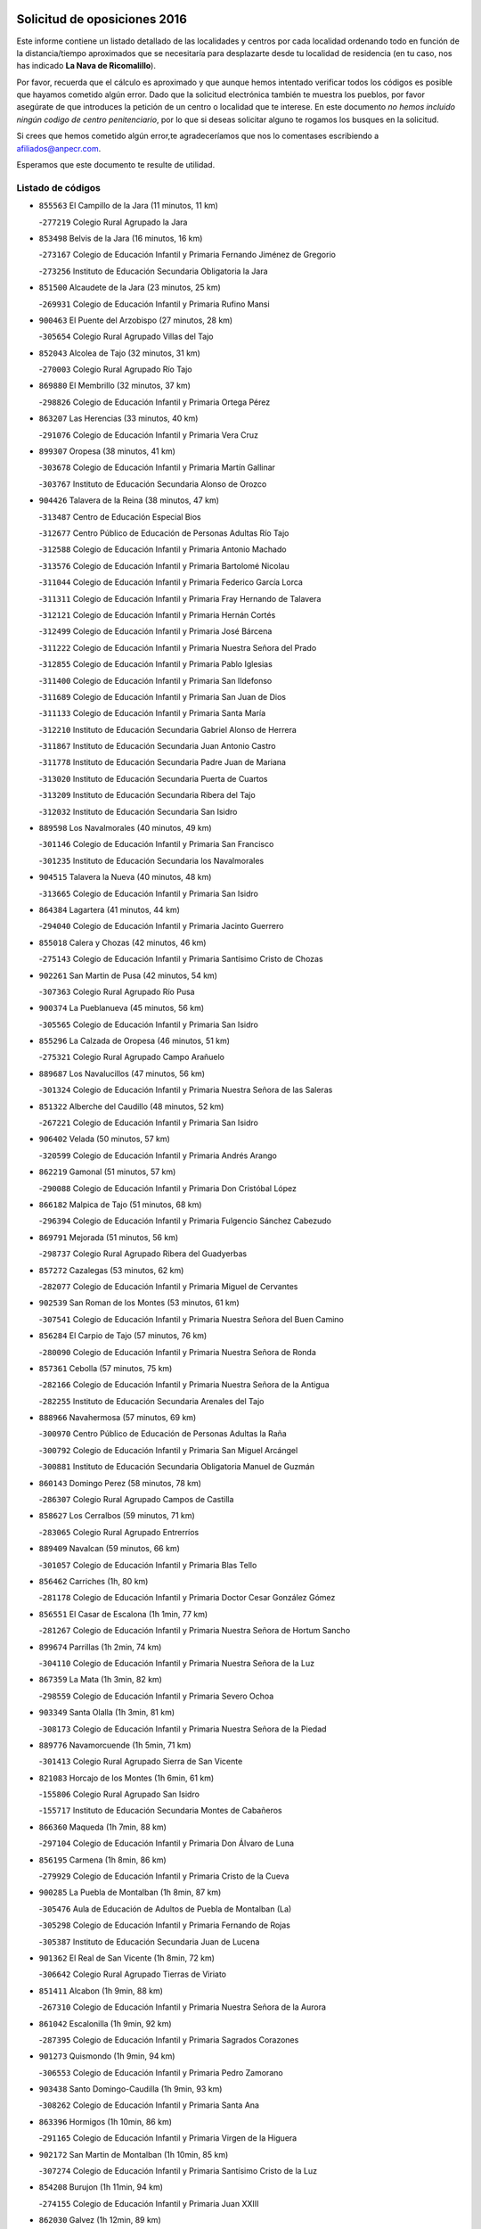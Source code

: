 

.. image:: logo.png
   :align: center

Solicitud de oposiciones 2016
======================================================

  
  
Este informe contiene un listado detallado de las localidades y centros por cada
localidad ordenando todo en función de la distancia/tiempo aproximados que se
necesitaría para desplazarte desde tu localidad de residencia (en tu caso,
nos has indicado **La Nava de Ricomalillo**).

Por favor, recuerda que el cálculo es aproximado y que aunque hemos
intentado verificar todos los códigos es posible que hayamos cometido algún
error. Dado que la solicitud electrónica también te muestra los pueblos, por
favor asegúrate de que introduces la petición de un centro o localidad que
te interese. En este documento
*no hemos incluido ningún codigo de centro penitenciario*, por lo que si deseas
solicitar alguno te rogamos los busques en la solicitud.

Si crees que hemos cometido algún error,te agradeceríamos que nos lo comentases
escribiendo a afiliados@anpecr.com.

Esperamos que este documento te resulte de utilidad.



Listado de códigos
-------------------


- ``855563`` El Campillo de la Jara  (11 minutos, 11 km)

  -``277219`` Colegio Rural Agrupado la Jara
    

- ``853498`` Belvis de la Jara  (16 minutos, 16 km)

  -``273167`` Colegio de Educación Infantil y Primaria Fernando Jiménez de Gregorio
    

  -``273256`` Instituto de Educación Secundaria Obligatoria la Jara
    

- ``851500`` Alcaudete de la Jara  (23 minutos, 25 km)

  -``269931`` Colegio de Educación Infantil y Primaria Rufino Mansi
    

- ``900463`` El Puente del Arzobispo  (27 minutos, 28 km)

  -``305654`` Colegio Rural Agrupado Villas del Tajo
    

- ``852043`` Alcolea de Tajo  (32 minutos, 31 km)

  -``270003`` Colegio Rural Agrupado Río Tajo
    

- ``869880`` El Membrillo  (32 minutos, 37 km)

  -``298826`` Colegio de Educación Infantil y Primaria Ortega Pérez
    

- ``863207`` Las Herencias  (33 minutos, 40 km)

  -``291076`` Colegio de Educación Infantil y Primaria Vera Cruz
    

- ``899307`` Oropesa  (38 minutos, 41 km)

  -``303678`` Colegio de Educación Infantil y Primaria Martín Gallinar
    

  -``303767`` Instituto de Educación Secundaria Alonso de Orozco
    

- ``904426`` Talavera de la Reina  (38 minutos, 47 km)

  -``313487`` Centro de Educación Especial Bios
    

  -``312677`` Centro Público de Educación de Personas Adultas Río Tajo
    

  -``312588`` Colegio de Educación Infantil y Primaria Antonio Machado
    

  -``313576`` Colegio de Educación Infantil y Primaria Bartolomé Nicolau
    

  -``311044`` Colegio de Educación Infantil y Primaria Federico García Lorca
    

  -``311311`` Colegio de Educación Infantil y Primaria Fray Hernando de Talavera
    

  -``312121`` Colegio de Educación Infantil y Primaria Hernán Cortés
    

  -``312499`` Colegio de Educación Infantil y Primaria José Bárcena
    

  -``311222`` Colegio de Educación Infantil y Primaria Nuestra Señora del Prado
    

  -``312855`` Colegio de Educación Infantil y Primaria Pablo Iglesias
    

  -``311400`` Colegio de Educación Infantil y Primaria San Ildefonso
    

  -``311689`` Colegio de Educación Infantil y Primaria San Juan de Dios
    

  -``311133`` Colegio de Educación Infantil y Primaria Santa María
    

  -``312210`` Instituto de Educación Secundaria Gabriel Alonso de Herrera
    

  -``311867`` Instituto de Educación Secundaria Juan Antonio Castro
    

  -``311778`` Instituto de Educación Secundaria Padre Juan de Mariana
    

  -``313020`` Instituto de Educación Secundaria Puerta de Cuartos
    

  -``313209`` Instituto de Educación Secundaria Ribera del Tajo
    

  -``312032`` Instituto de Educación Secundaria San Isidro
    

- ``889598`` Los Navalmorales  (40 minutos, 49 km)

  -``301146`` Colegio de Educación Infantil y Primaria San Francisco
    

  -``301235`` Instituto de Educación Secundaria los Navalmorales
    

- ``904515`` Talavera la Nueva  (40 minutos, 48 km)

  -``313665`` Colegio de Educación Infantil y Primaria San Isidro
    

- ``864384`` Lagartera  (41 minutos, 44 km)

  -``294040`` Colegio de Educación Infantil y Primaria Jacinto Guerrero
    

- ``855018`` Calera y Chozas  (42 minutos, 46 km)

  -``275143`` Colegio de Educación Infantil y Primaria Santísimo Cristo de Chozas
    

- ``902261`` San Martin de Pusa  (42 minutos, 54 km)

  -``307363`` Colegio Rural Agrupado Río Pusa
    

- ``900374`` La Pueblanueva  (45 minutos, 56 km)

  -``305565`` Colegio de Educación Infantil y Primaria San Isidro
    

- ``855296`` La Calzada de Oropesa  (46 minutos, 51 km)

  -``275321`` Colegio Rural Agrupado Campo Arañuelo
    

- ``889687`` Los Navalucillos  (47 minutos, 56 km)

  -``301324`` Colegio de Educación Infantil y Primaria Nuestra Señora de las Saleras
    

- ``851322`` Alberche del Caudillo  (48 minutos, 52 km)

  -``267221`` Colegio de Educación Infantil y Primaria San Isidro
    

- ``906402`` Velada  (50 minutos, 57 km)

  -``320599`` Colegio de Educación Infantil y Primaria Andrés Arango
    

- ``862219`` Gamonal  (51 minutos, 57 km)

  -``290088`` Colegio de Educación Infantil y Primaria Don Cristóbal López
    

- ``866182`` Malpica de Tajo  (51 minutos, 68 km)

  -``296394`` Colegio de Educación Infantil y Primaria Fulgencio Sánchez Cabezudo
    

- ``869791`` Mejorada  (51 minutos, 56 km)

  -``298737`` Colegio Rural Agrupado Ribera del Guadyerbas
    

- ``857272`` Cazalegas  (53 minutos, 62 km)

  -``282077`` Colegio de Educación Infantil y Primaria Miguel de Cervantes
    

- ``902539`` San Roman de los Montes  (53 minutos, 61 km)

  -``307541`` Colegio de Educación Infantil y Primaria Nuestra Señora del Buen Camino
    

- ``856284`` El Carpio de Tajo  (57 minutos, 76 km)

  -``280090`` Colegio de Educación Infantil y Primaria Nuestra Señora de Ronda
    

- ``857361`` Cebolla  (57 minutos, 75 km)

  -``282166`` Colegio de Educación Infantil y Primaria Nuestra Señora de la Antigua
    

  -``282255`` Instituto de Educación Secundaria Arenales del Tajo
    

- ``888966`` Navahermosa  (57 minutos, 69 km)

  -``300970`` Centro Público de Educación de Personas Adultas la Raña
    

  -``300792`` Colegio de Educación Infantil y Primaria San Miguel Arcángel
    

  -``300881`` Instituto de Educación Secundaria Obligatoria Manuel de Guzmán
    

- ``860143`` Domingo Perez  (58 minutos, 78 km)

  -``286307`` Colegio Rural Agrupado Campos de Castilla
    

- ``858627`` Los Cerralbos  (59 minutos, 71 km)

  -``283065`` Colegio Rural Agrupado Entrerríos
    

- ``889409`` Navalcan  (59 minutos, 66 km)

  -``301057`` Colegio de Educación Infantil y Primaria Blas Tello
    

- ``856462`` Carriches  (1h, 80 km)

  -``281178`` Colegio de Educación Infantil y Primaria Doctor Cesar González Gómez
    

- ``856551`` El Casar de Escalona  (1h 1min, 77 km)

  -``281267`` Colegio de Educación Infantil y Primaria Nuestra Señora de Hortum Sancho
    

- ``899674`` Parrillas  (1h 2min, 74 km)

  -``304110`` Colegio de Educación Infantil y Primaria Nuestra Señora de la Luz
    

- ``867359`` La Mata  (1h 3min, 82 km)

  -``298559`` Colegio de Educación Infantil y Primaria Severo Ochoa
    

- ``903349`` Santa Olalla  (1h 3min, 81 km)

  -``308173`` Colegio de Educación Infantil y Primaria Nuestra Señora de la Piedad
    

- ``889776`` Navamorcuende  (1h 5min, 71 km)

  -``301413`` Colegio Rural Agrupado Sierra de San Vicente
    

- ``821083`` Horcajo de los Montes  (1h 6min, 61 km)

  -``155806`` Colegio Rural Agrupado San Isidro
    

  -``155717`` Instituto de Educación Secundaria Montes de Cabañeros
    

- ``866360`` Maqueda  (1h 7min, 88 km)

  -``297104`` Colegio de Educación Infantil y Primaria Don Álvaro de Luna
    

- ``856195`` Carmena  (1h 8min, 86 km)

  -``279929`` Colegio de Educación Infantil y Primaria Cristo de la Cueva
    

- ``900285`` La Puebla de Montalban  (1h 8min, 87 km)

  -``305476`` Aula de Educación de Adultos de Puebla de Montalban (La)
    

  -``305298`` Colegio de Educación Infantil y Primaria Fernando de Rojas
    

  -``305387`` Instituto de Educación Secundaria Juan de Lucena
    

- ``901362`` El Real de San Vicente  (1h 8min, 72 km)

  -``306642`` Colegio Rural Agrupado Tierras de Viriato
    

- ``851411`` Alcabon  (1h 9min, 88 km)

  -``267310`` Colegio de Educación Infantil y Primaria Nuestra Señora de la Aurora
    

- ``861042`` Escalonilla  (1h 9min, 92 km)

  -``287395`` Colegio de Educación Infantil y Primaria Sagrados Corazones
    

- ``901273`` Quismondo  (1h 9min, 94 km)

  -``306553`` Colegio de Educación Infantil y Primaria Pedro Zamorano
    

- ``903438`` Santo Domingo-Caudilla  (1h 9min, 93 km)

  -``308262`` Colegio de Educación Infantil y Primaria Santa Ana
    

- ``863396`` Hormigos  (1h 10min, 86 km)

  -``291165`` Colegio de Educación Infantil y Primaria Virgen de la Higuera
    

- ``902172`` San Martin de Montalban  (1h 10min, 85 km)

  -``307274`` Colegio de Educación Infantil y Primaria Santísimo Cristo de la Luz
    

- ``854208`` Burujon  (1h 11min, 94 km)

  -``274155`` Colegio de Educación Infantil y Primaria Juan XXIII
    

- ``862030`` Galvez  (1h 12min, 89 km)

  -``289827`` Colegio de Educación Infantil y Primaria San Juan de la Cruz
    

  -``289916`` Instituto de Educación Secundaria Montes de Toledo
    

- ``879789`` Menasalbas  (1h 12min, 88 km)

  -``299458`` Colegio de Educación Infantil y Primaria Nuestra Señora de Fátima
    

- ``905414`` Torrijos  (1h 12min, 99 km)

  -``318349`` Centro Público de Educación de Personas Adultas Teresa Enríquez
    

  -``318438`` Colegio de Educación Infantil y Primaria Lazarillo de Tormes
    

  -``317806`` Colegio de Educación Infantil y Primaria Villa de Torrijos
    

  -``318071`` Instituto de Educación Secundaria Alonso de Covarrubias
    

  -``318160`` Instituto de Educación Secundaria Juan de Padilla
    

- ``903160`` Santa Cruz del Retamar  (1h 13min, 102 km)

  -``308084`` Colegio de Educación Infantil y Primaria Nuestra Señora de la Paz
    

- ``862308`` Gerindote  (1h 15min, 98 km)

  -``290177`` Colegio de Educación Infantil y Primaria San José
    

- ``851233`` Albarreal de Tajo  (1h 16min, 101 km)

  -``267132`` Colegio de Educación Infantil y Primaria Benjamín Escalonilla
    

- ``898130`` Noves  (1h 16min, 104 km)

  -``302134`` Colegio de Educación Infantil y Primaria Nuestra Señora de la Monjia
    

- ``901540`` Rielves  (1h 16min, 107 km)

  -``307096`` Colegio de Educación Infantil y Primaria Maximina Felisa Gómez Aguero
    

- ``853120`` Barcience  (1h 17min, 106 km)

  -``272268`` Colegio de Educación Infantil y Primaria Santa María la Blanca
    

- ``860054`` Cuerva  (1h 17min, 95 km)

  -``286218`` Colegio de Educación Infantil y Primaria Soledad Alonso Dorado
    

- ``860321`` Escalona  (1h 17min, 101 km)

  -``287117`` Colegio de Educación Infantil y Primaria Inmaculada Concepción
    

  -``287206`` Instituto de Educación Secundaria Lazarillo de Tormes
    

- ``864017`` Huecas  (1h 18min, 107 km)

  -``291254`` Colegio de Educación Infantil y Primaria Gregorio Marañón
    

- ``905503`` Totanes  (1h 18min, 94 km)

  -``318527`` Colegio de Educación Infantil y Primaria Inmaculada Concepción
    

- ``906591`` Las Ventas con Peña Aguilera  (1h 18min, 93 km)

  -``320688`` Colegio de Educación Infantil y Primaria Nuestra Señora del Águila
    

- ``861220`` Fuensalida  (1h 19min, 107 km)

  -``289649`` Aula de Educación de Adultos de Fuensalida
    

  -``289738`` Colegio de Educación Infantil y Primaria Condes de Fuensalida
    

  -``288839`` Colegio de Educación Infantil y Primaria Tomás Romojaro
    

  -``289460`` Instituto de Educación Secundaria Aldebarán
    

- ``813072`` Agudo  (1h 20min, 110 km)

  -``136542`` Colegio de Educación Infantil y Primaria Virgen de la Estrella
    

- ``852221`` Almorox  (1h 20min, 108 km)

  -``270281`` Colegio de Educación Infantil y Primaria Silvano Cirujano
    

- ``898041`` Nombela  (1h 20min, 86 km)

  -``302045`` Colegio de Educación Infantil y Primaria Cristo de la Nava
    

- ``900007`` Portillo de Toledo  (1h 20min, 109 km)

  -``304666`` Colegio de Educación Infantil y Primaria Conde de Ruiseñada
    

- ``813528`` Alcoba  (1h 21min, 80 km)

  -``140590`` Colegio de Educación Infantil y Primaria Don Rodrigo
    

- ``907034`` Las Ventas de Retamosa  (1h 21min, 116 km)

  -``320777`` Colegio de Educación Infantil y Primaria Santiago Paniego
    

- ``889954`` Noez  (1h 22min, 99 km)

  -``301780`` Colegio de Educación Infantil y Primaria Santísimo Cristo de la Salud
    

- ``902350`` San Pablo de los Montes  (1h 22min, 98 km)

  -``307452`` Colegio de Educación Infantil y Primaria Nuestra Señora de Gracia
    

- ``824236`` Puebla de Don Rodrigo  (1h 23min, 117 km)

  -``170106`` Colegio de Educación Infantil y Primaria San Fermín
    

- ``827578`` Valdemanco del Esteras  (1h 23min, 116 km)

  -``192167`` Colegio de Educación Infantil y Primaria Virgen del Valle
    

- ``899852`` Polan  (1h 23min, 102 km)

  -``304577`` Aula de Educación de Adultos de Polan
    

  -``304488`` Colegio de Educación Infantil y Primaria José María Corcuera
    

- ``900552`` Pulgar  (1h 24min, 100 km)

  -``305743`` Colegio de Educación Infantil y Primaria Nuestra Señora de la Blanca
    

- ``908022`` Villamiel de Toledo  (1h 24min, 114 km)

  -``322119`` Colegio de Educación Infantil y Primaria Nuestra Señora de la Redonda
    

- ``855107`` Calypo Fado  (1h 25min, 124 km)

  -``275232`` Colegio de Educación Infantil y Primaria Calypo
    

- ``906313`` Valmojado  (1h 25min, 120 km)

  -``320310`` Aula de Educación de Adultos de Valmojado
    

  -``320132`` Colegio de Educación Infantil y Primaria Santo Domingo de Guzmán
    

  -``320221`` Instituto de Educación Secundaria Cañada Real
    

- ``863029`` Guadamur  (1h 26min, 107 km)

  -``290266`` Colegio de Educación Infantil y Primaria Nuestra Señora de la Natividad
    

- ``825046`` Retuerta del Bullaque  (1h 27min, 101 km)

  -``177133`` Colegio Rural Agrupado Montes de Toledo
    

- ``853309`` Bargas  (1h 27min, 123 km)

  -``272357`` Colegio de Educación Infantil y Primaria Santísimo Cristo de la Sala
    

  -``273078`` Instituto de Educación Secundaria Julio Verne
    

- ``857094`` Casarrubios del Monte  (1h 27min, 126 km)

  -``281356`` Colegio de Educación Infantil y Primaria San Juan de Dios
    

- ``879878`` Mentrida  (1h 27min, 117 km)

  -``299547`` Colegio de Educación Infantil y Primaria Luis Solana
    

  -``299636`` Instituto de Educación Secundaria Antonio Jiménez-Landi
    

- ``855474`` Camarenilla  (1h 29min, 124 km)

  -``277030`` Colegio de Educación Infantil y Primaria Nuestra Señora del Rosario
    

- ``859704`` Cobisa  (1h 29min, 121 km)

  -``284053`` Colegio de Educación Infantil y Primaria Cardenal Tavera
    

  -``284142`` Colegio de Educación Infantil y Primaria Gloria Fuertes
    

- ``898597`` Olias del Rey  (1h 29min, 128 km)

  -``303211`` Colegio de Educación Infantil y Primaria Pedro Melendo García
    

- ``905236`` Toledo  (1h 29min, 117 km)

  -``317083`` Centro de Educación Especial Ciudad de Toledo
    

  -``315730`` Centro Público de Educación de Personas Adultas Gustavo Adolfo Bécquer
    

  -``317172`` Centro Público de Educación de Personas Adultas Polígono
    

  -``315007`` Colegio de Educación Infantil y Primaria Alfonso Vi
    

  -``314108`` Colegio de Educación Infantil y Primaria Ángel del Alcázar
    

  -``316540`` Colegio de Educación Infantil y Primaria Ciudad de Aquisgrán
    

  -``315463`` Colegio de Educación Infantil y Primaria Ciudad de Nara
    

  -``316273`` Colegio de Educación Infantil y Primaria Escultor Alberto Sánchez
    

  -``317539`` Colegio de Educación Infantil y Primaria Europa
    

  -``314297`` Colegio de Educación Infantil y Primaria Fábrica de Armas
    

  -``315285`` Colegio de Educación Infantil y Primaria Garcilaso de la Vega
    

  -``315374`` Colegio de Educación Infantil y Primaria Gómez Manrique
    

  -``316362`` Colegio de Educación Infantil y Primaria Gregorio Marañón
    

  -``314742`` Colegio de Educación Infantil y Primaria Jaime de Foxa
    

  -``316095`` Colegio de Educación Infantil y Primaria Juan de Padilla
    

  -``314019`` Colegio de Educación Infantil y Primaria la Candelaria
    

  -``315552`` Colegio de Educación Infantil y Primaria San Lucas y María
    

  -``314386`` Colegio de Educación Infantil y Primaria Santa Teresa
    

  -``317628`` Colegio de Educación Infantil y Primaria Valparaíso
    

  -``315196`` Instituto de Educación Secundaria Alfonso X el Sabio
    

  -``314653`` Instituto de Educación Secundaria Azarquiel
    

  -``316818`` Instituto de Educación Secundaria Carlos III
    

  -``314564`` Instituto de Educación Secundaria el Greco
    

  -``315641`` Instituto de Educación Secundaria Juanelo Turriano
    

  -``317261`` Instituto de Educación Secundaria María Pacheco
    

  -``317350`` Instituto de Educación Secundaria Obligatoria Princesa Galiana
    

  -``316451`` Instituto de Educación Secundaria Sefarad
    

  -``314475`` Instituto de Educación Secundaria Universidad Laboral
    

- ``905325`` La Torre de Esteban Hambran  (1h 29min, 117 km)

  -``317717`` Colegio de Educación Infantil y Primaria Juan Aguado
    

- ``852599`` Arcicollar  (1h 30min, 118 km)

  -``271180`` Colegio de Educación Infantil y Primaria San Blas
    

- ``853031`` Arges  (1h 30min, 120 km)

  -``272179`` Colegio de Educación Infantil y Primaria Miguel de Cervantes
    

  -``271369`` Colegio de Educación Infantil y Primaria Tirso de Molina
    

- ``855385`` Camarena  (1h 30min, 124 km)

  -``276131`` Colegio de Educación Infantil y Primaria Alonso Rodríguez
    

  -``276042`` Colegio de Educación Infantil y Primaria María del Mar
    

  -``276220`` Instituto de Educación Secundaria Blas de Prado
    

- ``869602`` Mazarambroz  (1h 30min, 112 km)

  -``298648`` Colegio de Educación Infantil y Primaria Nuestra Señora del Sagrario
    

- ``899496`` Palomeque  (1h 30min, 133 km)

  -``303856`` Colegio de Educación Infantil y Primaria San Juan Bautista
    

- ``854119`` Burguillos de Toledo  (1h 31min, 127 km)

  -``274066`` Colegio de Educación Infantil y Primaria Victorio Macho
    

- ``858716`` Chozas de Canales  (1h 31min, 133 km)

  -``283154`` Colegio de Educación Infantil y Primaria Santa María Magdalena
    

- ``865005`` Layos  (1h 31min, 115 km)

  -``294229`` Colegio de Educación Infantil y Primaria María Magdalena
    

- ``866093`` Magan  (1h 31min, 133 km)

  -``296205`` Colegio de Educación Infantil y Primaria Santa Marina
    

- ``911171`` Yunclillos  (1h 31min, 134 km)

  -``324195`` Colegio de Educación Infantil y Primaria Nuestra Señora de la Salud
    

- ``854397`` Cabañas de la Sagra  (1h 32min, 134 km)

  -``274244`` Colegio de Educación Infantil y Primaria San Isidro Labrador
    

- ``886980`` Mocejon  (1h 32min, 134 km)

  -``300069`` Aula de Educación de Adultos de Mocejon
    

  -``299903`` Colegio de Educación Infantil y Primaria Miguel de Cervantes
    

- ``899763`` Las Perdices  (1h 32min, 126 km)

  -``304399`` Colegio de Educación Infantil y Primaria Pintor Tomás Camarero
    

- ``888788`` Nambroca  (1h 33min, 129 km)

  -``300514`` Colegio de Educación Infantil y Primaria la Fuente
    

- ``854575`` Calalberche  (1h 34min, 123 km)

  -``275054`` Colegio de Educación Infantil y Primaria Ribera del Alberche
    

- ``857450`` Cedillo del Condado  (1h 34min, 139 km)

  -``282344`` Colegio de Educación Infantil y Primaria Nuestra Señora de la Natividad
    

- ``865283`` Lominchar  (1h 34min, 138 km)

  -``295039`` Colegio de Educación Infantil y Primaria Ramón y Cajal
    

- ``911082`` Yuncler  (1h 35min, 141 km)

  -``324006`` Colegio de Educación Infantil y Primaria Remigio Laín
    

- ``911260`` Yuncos  (1h 35min, 142 km)

  -``324462`` Colegio de Educación Infantil y Primaria Guillermo Plaza
    

  -``324284`` Colegio de Educación Infantil y Primaria Nuestra Señora del Consuelo
    

  -``324551`` Colegio de Educación Infantil y Primaria Villa de Yuncos
    

  -``324373`` Instituto de Educación Secundaria la Cañuela
    

- ``851055`` Ajofrin  (1h 36min, 117 km)

  -``266322`` Colegio de Educación Infantil y Primaria Jacinto Guerrero
    

- ``901451`` Recas  (1h 36min, 140 km)

  -``306731`` Colegio de Educación Infantil y Primaria Cesar Cabañas Caballero
    

  -``306820`` Instituto de Educación Secundaria Arcipreste de Canales
    

- ``904337`` Sonseca  (1h 36min, 116 km)

  -``310879`` Centro Público de Educación de Personas Adultas Cum Laude
    

  -``310968`` Colegio de Educación Infantil y Primaria Peñamiel
    

  -``310501`` Colegio de Educación Infantil y Primaria San Juan Evangelista
    

  -``310690`` Instituto de Educación Secundaria la Sisla
    

- ``907490`` Villaluenga de la Sagra  (1h 36min, 140 km)

  -``321765`` Colegio de Educación Infantil y Primaria Juan Palarea
    

  -``321854`` Instituto de Educación Secundaria Castillo del Águila
    

- ``909744`` Villaseca de la Sagra  (1h 36min, 141 km)

  -``322753`` Colegio de Educación Infantil y Primaria Virgen de las Angustias
    

- ``910183`` El Viso de San Juan  (1h 36min, 140 km)

  -``323107`` Colegio de Educación Infantil y Primaria Fernando de Alarcón
    

  -``323296`` Colegio de Educación Infantil y Primaria Miguel Delibes
    

- ``816047`` Arroba de los Montes  (1h 37min, 92 km)

  -``144464`` Colegio Rural Agrupado Río San Marcos
    

- ``825135`` El Robledo  (1h 37min, 99 km)

  -``177222`` Aula de Educación de Adultos de Robledo (El)
    

  -``177311`` Colegio Rural Agrupado Valle del Bullaque
    

- ``898319`` Numancia de la Sagra  (1h 38min, 144 km)

  -``302223`` Colegio de Educación Infantil y Primaria Santísimo Cristo de la Misericordia
    

  -``302312`` Instituto de Educación Secundaria Profesor Emilio Lledó
    

- ``903527`` El Señorio de Illescas  (1h 39min, 149 km)

  -``308351`` Colegio de Educación Infantil y Primaria el Greco
    

- ``910361`` Yeles  (1h 39min, 150 km)

  -``323652`` Colegio de Educación Infantil y Primaria San Antonio
    

- ``852132`` Almonacid de Toledo  (1h 40min, 138 km)

  -``270192`` Colegio de Educación Infantil y Primaria Virgen de la Oliva
    

- ``859615`` Cobeja  (1h 40min, 143 km)

  -``283332`` Colegio de Educación Infantil y Primaria San Juan Bautista
    

- ``899585`` Pantoja  (1h 40min, 151 km)

  -``304021`` Colegio de Educación Infantil y Primaria Marqueses de Manzanedo
    

- ``825313`` Saceruela  (1h 41min, 134 km)

  -``180193`` Colegio de Educación Infantil y Primaria Virgen de las Cruces
    

- ``908111`` Villaminaya  (1h 42min, 145 km)

  -``322208`` Colegio de Educación Infantil y Primaria Santo Domingo de Silos
    

- ``827022`` El Torno  (1h 43min, 105 km)

  -``191179`` Colegio de Educación Infantil y Primaria Nuestra Señora de Guadalupe
    

- ``856373`` Carranque  (1h 43min, 145 km)

  -``280279`` Colegio de Educación Infantil y Primaria Guadarrama
    

  -``281089`` Colegio de Educación Infantil y Primaria Villa de Materno
    

  -``280368`` Instituto de Educación Secundaria Libertad
    

- ``864295`` Illescas  (1h 43min, 151 km)

  -``292331`` Centro Público de Educación de Personas Adultas Pedro Gumiel
    

  -``293230`` Colegio de Educación Infantil y Primaria Clara Campoamor
    

  -``293141`` Colegio de Educación Infantil y Primaria Ilarcuris
    

  -``292242`` Colegio de Educación Infantil y Primaria la Constitución
    

  -``292064`` Colegio de Educación Infantil y Primaria Martín Chico
    

  -``293052`` Instituto de Educación Secundaria Condestable Álvaro de Luna
    

  -``292153`` Instituto de Educación Secundaria Juan de Padilla
    

- ``867170`` Mascaraque  (1h 43min, 145 km)

  -``297382`` Colegio de Educación Infantil y Primaria Juan de Padilla
    

- ``814516`` Almaden  (1h 45min, 140 km)

  -``141767`` Centro Público de Educación de Personas Adultas de Almaden
    

  -``141300`` Colegio de Educación Infantil y Primaria Hijos de Obreros
    

  -``141211`` Colegio de Educación Infantil y Primaria Jesús Nazareno
    

  -``141678`` Instituto de Educación Secundaria Mercurio
    

  -``141589`` Instituto de Educación Secundaria Pablo Ruiz Picasso
    

- ``851144`` Alameda de la Sagra  (1h 45min, 159 km)

  -``267043`` Colegio de Educación Infantil y Primaria Nuestra Señora de la Asunción
    

- ``852310`` Añover de Tajo  (1h 45min, 154 km)

  -``270370`` Colegio de Educación Infantil y Primaria Conde de Mayalde
    

  -``271091`` Instituto de Educación Secundaria San Blas
    

- ``899218`` Orgaz  (1h 45min, 126 km)

  -``303589`` Colegio de Educación Infantil y Primaria Conde de Orgaz
    

- ``906135`` Ugena  (1h 45min, 153 km)

  -``318705`` Colegio de Educación Infantil y Primaria Miguel de Cervantes
    

  -``318894`` Colegio de Educación Infantil y Primaria Tres Torres
    

- ``888699`` Mora  (1h 46min, 149 km)

  -``300425`` Aula de Educación de Adultos de Mora
    

  -``300247`` Colegio de Educación Infantil y Primaria Fernando Martín
    

  -``300158`` Colegio de Educación Infantil y Primaria José Ramón Villa
    

  -``300336`` Instituto de Educación Secundaria Peñas Negras
    

- ``817580`` Chillon  (1h 47min, 139 km)

  -``147528`` Colegio de Educación Infantil y Primaria Nuestra Señora del Castillo
    

- ``823426`` Porzuna  (1h 47min, 112 km)

  -``166336`` Aula de Educación de Adultos de Porzuna
    

  -``166247`` Colegio de Educación Infantil y Primaria Nuestra Señora del Rosario
    

  -``167057`` Instituto de Educación Secundaria Ribera del Bullaque
    

- ``861131`` Esquivias  (1h 47min, 156 km)

  -``288650`` Colegio de Educación Infantil y Primaria Catalina de Palacios
    

  -``288472`` Colegio de Educación Infantil y Primaria Miguel de Cervantes
    

  -``288561`` Instituto de Educación Secundaria Alonso Quijada
    

- ``866271`` Manzaneque  (1h 47min, 153 km)

  -``297015`` Colegio de Educación Infantil y Primaria Álvarez de Toledo
    

- ``909833`` Villasequilla  (1h 47min, 155 km)

  -``322842`` Colegio de Educación Infantil y Primaria San Isidro Labrador
    

- ``821261`` Luciana  (1h 50min, 153 km)

  -``156160`` Colegio de Educación Infantil y Primaria Isabel la Católica
    

- ``853587`` Borox  (1h 50min, 161 km)

  -``273345`` Colegio de Educación Infantil y Primaria Nuestra Señora de la Salud
    

- ``904159`` Seseña  (1h 51min, 161 km)

  -``308440`` Colegio de Educación Infantil y Primaria Gabriel Uriarte
    

  -``310056`` Colegio de Educación Infantil y Primaria Juan Carlos I
    

  -``308807`` Colegio de Educación Infantil y Primaria Sisius
    

  -``308718`` Instituto de Educación Secundaria las Salinas
    

  -``308629`` Instituto de Educación Secundaria Margarita Salas
    

- ``812440`` Abenojar  (1h 53min, 158 km)

  -``136453`` Colegio de Educación Infantil y Primaria Nuestra Señora de la Encarnación
    

- ``908200`` Villamuelas  (1h 53min, 162 km)

  -``322397`` Colegio de Educación Infantil y Primaria Santa María Magdalena
    

- ``910450`` Yepes  (1h 53min, 165 km)

  -``323741`` Colegio de Educación Infantil y Primaria Rafael García Valiño
    

  -``323830`` Instituto de Educación Secundaria Carpetania
    

- ``864106`` Huerta de Valdecarabanos  (1h 54min, 165 km)

  -``291343`` Colegio de Educación Infantil y Primaria Virgen del Rosario de Pastores
    

- ``867081`` Marjaliza  (1h 54min, 139 km)

  -``297293`` Colegio de Educación Infantil y Primaria San Juan
    

- ``904248`` Seseña Nuevo  (1h 54min, 166 km)

  -``310323`` Centro Público de Educación de Personas Adultas de Seseña Nuevo
    

  -``310412`` Colegio de Educación Infantil y Primaria el Quiñón
    

  -``310145`` Colegio de Educación Infantil y Primaria Fernando de Rojas
    

  -``310234`` Colegio de Educación Infantil y Primaria Gloria Fuertes
    

- ``910272`` Los Yebenes  (1h 55min, 136 km)

  -``323563`` Aula de Educación de Adultos de Yebenes (Los)
    

  -``323385`` Colegio de Educación Infantil y Primaria San José de Calasanz
    

  -``323474`` Instituto de Educación Secundaria Guadalerzas
    

- ``858805`` Ciruelos  (1h 56min, 172 km)

  -``283243`` Colegio de Educación Infantil y Primaria Santísimo Cristo de la Misericordia
    

- ``908578`` Villanueva de Bogas  (1h 56min, 163 km)

  -``322575`` Colegio de Educación Infantil y Primaria Santa Ana
    

- ``816403`` Cabezarados  (1h 58min, 165 km)

  -``145452`` Colegio de Educación Infantil y Primaria Nuestra Señora de Finibusterre
    

- ``906046`` Turleque  (1h 58min, 170 km)

  -``318616`` Colegio de Educación Infantil y Primaria Fernán González
    

- ``899129`` Ontigola  (1h 59min, 171 km)

  -``303300`` Colegio de Educación Infantil y Primaria Virgen del Rosario
    

- ``823159`` Picon  (2h, 128 km)

  -``164260`` Colegio de Educación Infantil y Primaria José María del Moral
    

- ``859893`` Consuegra  (2h, 178 km)

  -``285130`` Centro Público de Educación de Personas Adultas Castillo de Consuegra
    

  -``284320`` Colegio de Educación Infantil y Primaria Miguel de Cervantes
    

  -``284231`` Colegio de Educación Infantil y Primaria Santísimo Cristo de la Vera Cruz
    

  -``285041`` Instituto de Educación Secundaria Consaburum
    

- ``905058`` Tembleque  (2h, 174 km)

  -``313754`` Colegio de Educación Infantil y Primaria Antonia González
    

- ``823248`` Piedrabuena  (2h 1min, 128 km)

  -``166069`` Centro Público de Educación de Personas Adultas Montes Norte
    

  -``165259`` Colegio de Educación Infantil y Primaria Luis Vives
    

  -``165070`` Colegio de Educación Infantil y Primaria Miguel de Cervantes
    

  -``165348`` Instituto de Educación Secundaria Mónico Sánchez
    

- ``898408`` Ocaña  (2h 1min, 177 km)

  -``302868`` Centro Público de Educación de Personas Adultas Gutierre de Cárdenas
    

  -``303122`` Colegio de Educación Infantil y Primaria Pastor Poeta
    

  -``302401`` Colegio de Educación Infantil y Primaria San José de Calasanz
    

  -``302590`` Instituto de Educación Secundaria Alonso de Ercilla
    

  -``302779`` Instituto de Educación Secundaria Miguel Hernández
    

- ``817302`` Las Casas  (2h 2min, 135 km)

  -``147250`` Colegio de Educación Infantil y Primaria Nuestra Señora del Rosario
    

- ``813161`` Alamillo  (2h 3min, 160 km)

  -``136631`` Colegio Rural Agrupado de Alamillo
    

- ``860232`` Dosbarrios  (2h 3min, 185 km)

  -``287028`` Colegio de Educación Infantil y Primaria San Isidro Labrador
    

- ``863118`` La Guardia  (2h 4min, 180 km)

  -``290355`` Colegio de Educación Infantil y Primaria Valentín Escobar
    

- ``818579`` Cortijos de Arriba  (2h 5min, 133 km)

  -``153285`` Colegio de Educación Infantil y Primaria Nuestra Señora de las Mercedes
    

- ``865372`` Madridejos  (2h 5min, 185 km)

  -``296027`` Aula de Educación de Adultos de Madridejos
    

  -``296116`` Centro de Educación Especial Mingoliva
    

  -``295128`` Colegio de Educación Infantil y Primaria Garcilaso de la Vega
    

  -``295306`` Colegio de Educación Infantil y Primaria Santa Ana
    

  -``295217`` Instituto de Educación Secundaria Valdehierro
    

- ``819834`` Fernan Caballero  (2h 6min, 137 km)

  -``154451`` Colegio de Educación Infantil y Primaria Manuel Sastre Velasco
    

- ``856006`` Camuñas  (2h 6min, 193 km)

  -``277308`` Colegio de Educación Infantil y Primaria Cardenal Cisneros
    

- ``889865`` Noblejas  (2h 6min, 186 km)

  -``301691`` Aula de Educación de Adultos de Noblejas
    

  -``301502`` Colegio de Educación Infantil y Primaria Santísimo Cristo de las Injurias
    

- ``902083`` El Romeral  (2h 6min, 180 km)

  -``307185`` Colegio de Educación Infantil y Primaria Silvano Cirujano
    

- ``821350`` Malagon  (2h 7min, 142 km)

  -``156616`` Aula de Educación de Adultos de Malagon
    

  -``156349`` Colegio de Educación Infantil y Primaria Cañada Real
    

  -``156438`` Colegio de Educación Infantil y Primaria Santa Teresa
    

  -``156527`` Instituto de Educación Secundaria Estados del Duque
    

- ``906224`` Urda  (2h 8min, 160 km)

  -``320043`` Colegio de Educación Infantil y Primaria Santo Cristo
    

- ``814060`` Alcolea de Calatrava  (2h 9min, 138 km)

  -``140868`` Aula de Educación de Adultos de Alcolea de Calatrava
    

  -``140779`` Colegio de Educación Infantil y Primaria Tomasa Gallardo
    

- ``909655`` Villarrubia de Santiago  (2h 9min, 191 km)

  -``322664`` Colegio de Educación Infantil y Primaria Nuestra Señora del Castellar
    

- ``818390`` Corral de Calatrava  (2h 10min, 185 km)

  -``153196`` Colegio de Educación Infantil y Primaria Nuestra Señora de la Paz
    

- ``910094`` Villatobas  (2h 10min, 195 km)

  -``323018`` Colegio de Educación Infantil y Primaria Sagrado Corazón de Jesús
    

- ``828833`` Valverde  (2h 11min, 144 km)

  -``196030`` Colegio de Educación Infantil y Primaria Alarcos
    

- ``824147`` Los Pozuelos de Calatrava  (2h 12min, 176 km)

  -``170017`` Colegio de Educación Infantil y Primaria Santa Quiteria
    

- ``865194`` Lillo  (2h 13min, 191 km)

  -``294318`` Colegio de Educación Infantil y Primaria Marcelino Murillo
    

- ``907301`` Villafranca de los Caballeros  (2h 13min, 205 km)

  -``321587`` Colegio de Educación Infantil y Primaria Miguel de Cervantes
    

  -``321676`` Instituto de Educación Secundaria Obligatoria la Falcata
    

- ``820362`` Herencia  (2h 14min, 206 km)

  -``155350`` Aula de Educación de Adultos de Herencia
    

  -``155172`` Colegio de Educación Infantil y Primaria Carrasco Alcalde
    

  -``155261`` Instituto de Educación Secundaria Hermógenes Rodríguez
    

- ``815148`` Almodovar del Campo  (2h 16min, 185 km)

  -``143109`` Aula de Educación de Adultos de Almodovar del Campo
    

  -``142666`` Colegio de Educación Infantil y Primaria Maestro Juan de Ávila
    

  -``142755`` Colegio de Educación Infantil y Primaria Virgen del Carmen
    

  -``142844`` Instituto de Educación Secundaria San Juan Bautista de la Concepción
    

- ``818112`` Ciudad Real  (2h 16min, 144 km)

  -``150677`` Centro de Educación Especial Puerta de Santa María
    

  -``151665`` Centro Público de Educación de Personas Adultas Antonio Gala
    

  -``147706`` Colegio de Educación Infantil y Primaria Alcalde José Cruz Prado
    

  -``152742`` Colegio de Educación Infantil y Primaria Alcalde José Maestro
    

  -``150032`` Colegio de Educación Infantil y Primaria Ángel Andrade
    

  -``151020`` Colegio de Educación Infantil y Primaria Carlos Eraña
    

  -``152019`` Colegio de Educación Infantil y Primaria Carlos Vázquez
    

  -``149960`` Colegio de Educación Infantil y Primaria Ciudad Jardín
    

  -``152386`` Colegio de Educación Infantil y Primaria Cristóbal Colón
    

  -``152831`` Colegio de Educación Infantil y Primaria Don Quijote
    

  -``150121`` Colegio de Educación Infantil y Primaria Dulcinea del Toboso
    

  -``152108`` Colegio de Educación Infantil y Primaria Ferroviario
    

  -``150499`` Colegio de Educación Infantil y Primaria Jorge Manrique
    

  -``150210`` Colegio de Educación Infantil y Primaria José María de la Fuente
    

  -``151487`` Colegio de Educación Infantil y Primaria Juan Alcaide
    

  -``152653`` Colegio de Educación Infantil y Primaria María de Pacheco
    

  -``151398`` Colegio de Educación Infantil y Primaria Miguel de Cervantes
    

  -``147895`` Colegio de Educación Infantil y Primaria Pérez Molina
    

  -``150588`` Colegio de Educación Infantil y Primaria Pío XII
    

  -``152564`` Colegio de Educación Infantil y Primaria Santo Tomás de Villanueva Nº 16
    

  -``152475`` Instituto de Educación Secundaria Atenea
    

  -``151576`` Instituto de Educación Secundaria Hernán Pérez del Pulgar
    

  -``150766`` Instituto de Educación Secundaria Maestre de Calatrava
    

  -``150855`` Instituto de Educación Secundaria Maestro Juan de Ávila
    

  -``150944`` Instituto de Educación Secundaria Santa María de Alarcos
    

  -``152297`` Instituto de Educación Secundaria Torreón del Alcázar
    

- ``820184`` Fuente el Fresno  (2h 16min, 177 km)

  -``154818`` Colegio de Educación Infantil y Primaria Miguel Delibes
    

- ``830260`` Villarta de San Juan  (2h 17min, 211 km)

  -``199828`` Colegio de Educación Infantil y Primaria Nuestra Señora de la Paz
    

- ``903071`` Santa Cruz de la Zarza  (2h 17min, 208 km)

  -``307630`` Colegio de Educación Infantil y Primaria Eduardo Palomo Rodríguez
    

  -``307819`` Instituto de Educación Secundaria Obligatoria Velsinia
    

- ``907212`` Villacañas  (2h 17min, 191 km)

  -``321498`` Aula de Educación de Adultos de Villacañas
    

  -``321031`` Colegio de Educación Infantil y Primaria Santa Bárbara
    

  -``321309`` Instituto de Educación Secundaria Enrique de Arfe
    

  -``321120`` Instituto de Educación Secundaria Garcilaso de la Vega
    

- ``815326`` Arenas de San Juan  (2h 19min, 214 km)

  -``143387`` Colegio Rural Agrupado de Arenas de San Juan
    

- ``823337`` Poblete  (2h 19min, 151 km)

  -``166158`` Colegio de Educación Infantil y Primaria la Alameda
    

- ``842501`` Azuqueca de Henares  (2h 19min, 210 km)

  -``241575`` Centro Público de Educación de Personas Adultas Clara Campoamor
    

  -``242107`` Colegio de Educación Infantil y Primaria la Espiga
    

  -``242018`` Colegio de Educación Infantil y Primaria la Paloma
    

  -``241119`` Colegio de Educación Infantil y Primaria la Paz
    

  -``241664`` Colegio de Educación Infantil y Primaria Maestra Plácida Herranz
    

  -``241842`` Colegio de Educación Infantil y Primaria Siglo XXI
    

  -``241208`` Colegio de Educación Infantil y Primaria Virgen de la Soledad
    

  -``241397`` Instituto de Educación Secundaria Arcipreste de Hita
    

  -``241753`` Instituto de Educación Secundaria Profesor Domínguez Ortiz
    

  -``241486`` Instituto de Educación Secundaria San Isidro
    

- ``813439`` Alcazar de San Juan  (2h 20min, 217 km)

  -``137808`` Centro Público de Educación de Personas Adultas Enrique Tierno Galván
    

  -``137719`` Colegio de Educación Infantil y Primaria Alces
    

  -``137085`` Colegio de Educación Infantil y Primaria el Santo
    

  -``140223`` Colegio de Educación Infantil y Primaria Gloria Fuertes
    

  -``140401`` Colegio de Educación Infantil y Primaria Jardín de Arena
    

  -``137263`` Colegio de Educación Infantil y Primaria Jesús Ruiz de la Fuente
    

  -``137174`` Colegio de Educación Infantil y Primaria Juan de Austria
    

  -``139973`` Colegio de Educación Infantil y Primaria Pablo Ruiz Picasso
    

  -``137352`` Colegio de Educación Infantil y Primaria Santa Clara
    

  -``137530`` Instituto de Educación Secundaria Juan Bosco
    

  -``140045`` Instituto de Educación Secundaria María Zambrano
    

  -``137441`` Instituto de Educación Secundaria Miguel de Cervantes Saavedra
    

- ``842145`` Alovera  (2h 20min, 216 km)

  -``240676`` Aula de Educación de Adultos de Alovera
    

  -``240587`` Colegio de Educación Infantil y Primaria Campiña Verde
    

  -``240309`` Colegio de Educación Infantil y Primaria Parque Vallejo
    

  -``240120`` Colegio de Educación Infantil y Primaria Virgen de la Paz
    

  -``240498`` Instituto de Educación Secundaria Carmen Burgos de Seguí
    

- ``850334`` Villanueva de la Torre  (2h 20min, 216 km)

  -``255347`` Colegio de Educación Infantil y Primaria Gloria Fuertes
    

  -``255258`` Colegio de Educación Infantil y Primaria Paco Rabal
    

  -``255436`` Instituto de Educación Secundaria Newton-Salas
    

- ``859982`` Corral de Almaguer  (2h 20min, 216 km)

  -``285319`` Colegio de Educación Infantil y Primaria Nuestra Señora de la Muela
    

  -``286129`` Instituto de Educación Secundaria la Besana
    

- ``847463`` Quer  (2h 21min, 218 km)

  -``252828`` Colegio de Educación Infantil y Primaria Villa de Quer
    

- ``907123`` La Villa de Don Fadrique  (2h 21min, 202 km)

  -``320866`` Colegio de Educación Infantil y Primaria Ramón y Cajal
    

  -``320955`` Instituto de Educación Secundaria Obligatoria Leonor de Guzmán
    

- ``817124`` Carrion de Calatrava  (2h 22min, 152 km)

  -``147072`` Colegio de Educación Infantil y Primaria Nuestra Señora de la Encarnación
    

- ``822160`` Miguelturra  (2h 22min, 148 km)

  -``161107`` Aula de Educación de Adultos de Miguelturra
    

  -``161018`` Colegio de Educación Infantil y Primaria Benito Pérez Galdós
    

  -``161296`` Colegio de Educación Infantil y Primaria Clara Campoamor
    

  -``160119`` Colegio de Educación Infantil y Primaria el Pradillo
    

  -``160208`` Colegio de Educación Infantil y Primaria Santísimo Cristo de la Misericordia
    

  -``160397`` Instituto de Educación Secundaria Campo de Calatrava
    

- ``849806`` Torrejon del Rey  (2h 22min, 213 km)

  -``254359`` Colegio de Educación Infantil y Primaria Virgen de las Candelas
    

- ``816136`` Ballesteros de Calatrava  (2h 23min, 199 km)

  -``144553`` Colegio de Educación Infantil y Primaria José María del Moral
    

- ``816314`` Brazatortas  (2h 23min, 197 km)

  -``145363`` Colegio de Educación Infantil y Primaria Cervantes
    

- ``821172`` Llanos del Caudillo  (2h 23min, 227 km)

  -``156071`` Colegio de Educación Infantil y Primaria el Oasis
    

- ``829821`` Villamayor de Calatrava  (2h 23min, 197 km)

  -``197029`` Colegio de Educación Infantil y Primaria Inocente Martín
    

- ``843400`` Chiloeches  (2h 23min, 219 km)

  -``243551`` Colegio de Educación Infantil y Primaria José Inglés
    

  -``243640`` Instituto de Educación Secundaria Peñalba
    

- ``815504`` Argamasilla de Calatrava  (2h 24min, 202 km)

  -``144286`` Aula de Educación de Adultos de Argamasilla de Calatrava
    

  -``144008`` Colegio de Educación Infantil y Primaria Rodríguez Marín
    

  -``144197`` Colegio de Educación Infantil y Primaria Virgen del Socorro
    

  -``144375`` Instituto de Educación Secundaria Alonso Quijano
    

- ``844210`` El Coto  (2h 24min, 215 km)

  -``244272`` Colegio de Educación Infantil y Primaria el Coto
    

- ``847374`` Pozo de Guadalajara  (2h 24min, 218 km)

  -``252739`` Colegio de Educación Infantil y Primaria Santa Brígida
    

- ``817035`` Campo de Criptana  (2h 25min, 226 km)

  -``146807`` Aula de Educación de Adultos de Campo de Criptana
    

  -``146629`` Colegio de Educación Infantil y Primaria Domingo Miras
    

  -``146351`` Colegio de Educación Infantil y Primaria Sagrado Corazón
    

  -``146262`` Colegio de Educación Infantil y Primaria Virgen de Criptana
    

  -``146173`` Colegio de Educación Infantil y Primaria Virgen de la Paz
    

  -``146440`` Instituto de Educación Secundaria Isabel Perillán y Quirós
    

- ``824503`` Puertollano  (2h 25min, 193 km)

  -``174347`` Centro Público de Educación de Personas Adultas Antonio Machado
    

  -``175157`` Colegio de Educación Infantil y Primaria Ángel Andrade
    

  -``171194`` Colegio de Educación Infantil y Primaria Calderón de la Barca
    

  -``171005`` Colegio de Educación Infantil y Primaria Cervantes
    

  -``175068`` Colegio de Educación Infantil y Primaria David Jiménez Avendaño
    

  -``172360`` Colegio de Educación Infantil y Primaria Doctor Limón
    

  -``175335`` Colegio de Educación Infantil y Primaria Enrique Tierno Galván
    

  -``172093`` Colegio de Educación Infantil y Primaria Giner de los Ríos
    

  -``172182`` Colegio de Educación Infantil y Primaria Gonzalo de Berceo
    

  -``174258`` Colegio de Educación Infantil y Primaria Juan Ramón Jiménez
    

  -``171283`` Colegio de Educación Infantil y Primaria Menéndez Pelayo
    

  -``171372`` Colegio de Educación Infantil y Primaria Miguel de Unamuno
    

  -``172271`` Colegio de Educación Infantil y Primaria Ramón y Cajal
    

  -``173081`` Colegio de Educación Infantil y Primaria Severo Ochoa
    

  -``170384`` Colegio de Educación Infantil y Primaria Vicente Aleixandre
    

  -``176234`` Instituto de Educación Secundaria Comendador Juan de Távora
    

  -``174169`` Instituto de Educación Secundaria Dámaso Alonso
    

  -``173170`` Instituto de Educación Secundaria Fray Andrés
    

  -``176323`` Instituto de Educación Secundaria Galileo Galilei
    

  -``176056`` Instituto de Educación Secundaria Leonardo Da Vinci
    

- ``842234`` La Arboleda  (2h 25min, 223 km)

  -``240765`` Colegio de Educación Infantil y Primaria la Arboleda de Pioz
    

- ``842323`` Los Arenales  (2h 25min, 223 km)

  -``240854`` Colegio de Educación Infantil y Primaria María Montessori
    

- ``843133`` Cabanillas del Campo  (2h 25min, 221 km)

  -``242830`` Colegio de Educación Infantil y Primaria la Senda
    

  -``242741`` Colegio de Educación Infantil y Primaria los Olivos
    

  -``242563`` Colegio de Educación Infantil y Primaria San Blas
    

  -``242652`` Instituto de Educación Secundaria Ana María Matute
    

- ``843222`` El Casar  (2h 25min, 216 km)

  -``243195`` Aula de Educación de Adultos de Casar (El)
    

  -``243006`` Colegio de Educación Infantil y Primaria Maestros del Casar
    

  -``243284`` Instituto de Educación Secundaria Campiña Alta
    

  -``243373`` Instituto de Educación Secundaria Juan García Valdemora
    

- ``845020`` Guadalajara  (2h 25min, 223 km)

  -``245716`` Centro de Educación Especial Virgen del Amparo
    

  -``246615`` Centro Público de Educación de Personas Adultas Río Sorbe
    

  -``244639`` Colegio de Educación Infantil y Primaria Alcarria
    

  -``245805`` Colegio de Educación Infantil y Primaria Alvar Fáñez de Minaya
    

  -``246437`` Colegio de Educación Infantil y Primaria Badiel
    

  -``246070`` Colegio de Educación Infantil y Primaria Balconcillo
    

  -``244728`` Colegio de Educación Infantil y Primaria Cardenal Mendoza
    

  -``246259`` Colegio de Educación Infantil y Primaria el Doncel
    

  -``245082`` Colegio de Educación Infantil y Primaria Isidro Almazán
    

  -``247514`` Colegio de Educación Infantil y Primaria las Lomas
    

  -``246526`` Colegio de Educación Infantil y Primaria Ocejón
    

  -``247792`` Colegio de Educación Infantil y Primaria Parque de la Muñeca
    

  -``245171`` Colegio de Educación Infantil y Primaria Pedro Sanz Vázquez
    

  -``247158`` Colegio de Educación Infantil y Primaria Río Henares
    

  -``246704`` Colegio de Educación Infantil y Primaria Río Tajo
    

  -``245260`` Colegio de Educación Infantil y Primaria Rufino Blanco
    

  -``244817`` Colegio de Educación Infantil y Primaria San Pedro Apóstol
    

  -``247425`` Instituto de Educación Secundaria Aguas Vivas
    

  -``245627`` Instituto de Educación Secundaria Antonio Buero Vallejo
    

  -``245449`` Instituto de Educación Secundaria Brianda de Mendoza
    

  -``246348`` Instituto de Educación Secundaria Castilla
    

  -``247336`` Instituto de Educación Secundaria José Luis Sampedro
    

  -``246893`` Instituto de Educación Secundaria Liceo Caracense
    

  -``245538`` Instituto de Educación Secundaria Luis de Lucena
    

- ``830171`` Villarrubia de los Ojos  (2h 26min, 218 km)

  -``199739`` Aula de Educación de Adultos de Villarrubia de los Ojos
    

  -``198740`` Colegio de Educación Infantil y Primaria Rufino Blanco
    

  -``199461`` Colegio de Educación Infantil y Primaria Virgen de la Sierra
    

  -``199550`` Instituto de Educación Secundaria Guadiana
    

- ``818023`` Cinco Casas  (2h 27min, 229 km)

  -``147617`` Colegio Rural Agrupado Alciares
    

- ``838731`` Tarancon  (2h 27min, 223 km)

  -``227173`` Centro Público de Educación de Personas Adultas Altomira
    

  -``227084`` Colegio de Educación Infantil y Primaria Duque de Riánsares
    

  -``227262`` Colegio de Educación Infantil y Primaria Gloria Fuertes
    

  -``227351`` Instituto de Educación Secundaria la Hontanilla
    

- ``847196`` Pioz  (2h 27min, 221 km)

  -``252461`` Colegio de Educación Infantil y Primaria Castillo de Pioz
    

- ``854486`` Cabezamesada  (2h 27min, 226 km)

  -``274333`` Colegio de Educación Infantil y Primaria Alonso de Cárdenas
    

- ``901095`` Quero  (2h 27min, 220 km)

  -``305832`` Colegio de Educación Infantil y Primaria Santiago Cabañas
    

- ``827111`` Torralba de Calatrava  (2h 28min, 162 km)

  -``191268`` Colegio de Educación Infantil y Primaria Cristo del Consuelo
    

- ``844588`` Galapagos  (2h 28min, 220 km)

  -``244450`` Colegio de Educación Infantil y Primaria Clara Sánchez
    

- ``845487`` Iriepal  (2h 28min, 228 km)

  -``250396`` Colegio Rural Agrupado Francisco Ibáñez
    

- ``846297`` Marchamalo  (2h 28min, 226 km)

  -``251106`` Aula de Educación de Adultos de Marchamalo
    

  -``250841`` Colegio de Educación Infantil y Primaria Cristo de la Esperanza
    

  -``251017`` Colegio de Educación Infantil y Primaria Maestra Teodora
    

  -``250930`` Instituto de Educación Secundaria Alejo Vera
    

- ``846564`` Parque de las Castillas  (2h 28min, 215 km)

  -``252005`` Colegio de Educación Infantil y Primaria las Castillas
    

- ``849995`` Tortola de Henares  (2h 28min, 233 km)

  -``254448`` Colegio de Educación Infantil y Primaria Sagrado Corazón de Jesús
    

- ``900196`` La Puebla de Almoradiel  (2h 29min, 212 km)

  -``305109`` Aula de Educación de Adultos de Puebla de Almoradiel (La)
    

  -``304755`` Colegio de Educación Infantil y Primaria Ramón y Cajal
    

  -``304844`` Instituto de Educación Secundaria Aldonza Lorenzo
    

- ``833324`` Fuente de Pedro Naharro  (2h 30min, 231 km)

  -``220780`` Colegio Rural Agrupado Retama
    

- ``819745`` Daimiel  (2h 31min, 169 km)

  -``154273`` Centro Público de Educación de Personas Adultas Miguel de Cervantes
    

  -``154362`` Colegio de Educación Infantil y Primaria Albuera
    

  -``154184`` Colegio de Educación Infantil y Primaria Calatrava
    

  -``153552`` Colegio de Educación Infantil y Primaria Infante Don Felipe
    

  -``153641`` Colegio de Educación Infantil y Primaria la Espinosa
    

  -``153463`` Colegio de Educación Infantil y Primaria San Isidro
    

  -``154095`` Instituto de Educación Secundaria Juan D&#39;Opazo
    

  -``153730`` Instituto de Educación Secundaria Ojos del Guadiana
    

- ``824058`` Pozuelo de Calatrava  (2h 31min, 157 km)

  -``167324`` Aula de Educación de Adultos de Pozuelo de Calatrava
    

  -``167235`` Colegio de Educación Infantil y Primaria José María de la Fuente
    

- ``844499`` Fontanar  (2h 31min, 234 km)

  -``244361`` Colegio de Educación Infantil y Primaria Virgen de la Soledad
    

- ``849717`` Torija  (2h 31min, 241 km)

  -``254170`` Colegio de Educación Infantil y Primaria Virgen del Amparo
    

- ``850512`` Yunquera de Henares  (2h 31min, 237 km)

  -``255892`` Colegio de Educación Infantil y Primaria Nº 2
    

  -``255614`` Colegio de Educación Infantil y Primaria Virgen de la Granja
    

  -``255703`` Instituto de Educación Secundaria Clara Campoamor
    

- ``845209`` Horche  (2h 32min, 233 km)

  -``250029`` Colegio de Educación Infantil y Primaria Nº 2
    

  -``247881`` Colegio de Educación Infantil y Primaria San Roque
    

- ``821539`` Manzanares  (2h 33min, 239 km)

  -``157426`` Centro Público de Educación de Personas Adultas San Blas
    

  -``156894`` Colegio de Educación Infantil y Primaria Altagracia
    

  -``156705`` Colegio de Educación Infantil y Primaria Divina Pastora
    

  -``157515`` Colegio de Educación Infantil y Primaria Enrique Tierno Galván
    

  -``157337`` Colegio de Educación Infantil y Primaria la Candelaria
    

  -``157248`` Instituto de Educación Secundaria Azuer
    

  -``157159`` Instituto de Educación Secundaria Pedro Álvarez Sotomayor
    

- ``815059`` Almagro  (2h 34min, 169 km)

  -``142577`` Aula de Educación de Adultos de Almagro
    

  -``142021`` Colegio de Educación Infantil y Primaria Diego de Almagro
    

  -``141856`` Colegio de Educación Infantil y Primaria Miguel de Cervantes Saavedra
    

  -``142488`` Colegio de Educación Infantil y Primaria Paseo Viejo de la Florida
    

  -``142110`` Instituto de Educación Secundaria Antonio Calvín
    

  -``142399`` Instituto de Educación Secundaria Clavero Fernández de Córdoba
    

- ``820540`` Hinojosas de Calatrava  (2h 34min, 206 km)

  -``155628`` Colegio Rural Agrupado Valle de Alcudia
    

- ``837298`` Saelices  (2h 34min, 243 km)

  -``226185`` Colegio Rural Agrupado Segóbriga
    

- ``846019`` Lupiana  (2h 34min, 234 km)

  -``250663`` Colegio de Educación Infantil y Primaria Miguel de la Cuesta
    

- ``850067`` Trijueque  (2h 34min, 245 km)

  -``254626`` Aula de Educación de Adultos de Trijueque
    

  -``254537`` Colegio de Educación Infantil y Primaria San Bernabé
    

- ``831259`` Barajas de Melo  (2h 35min, 241 km)

  -``214667`` Colegio Rural Agrupado Fermín Caballero
    

- ``879967`` Miguel Esteban  (2h 35min, 221 km)

  -``299725`` Colegio de Educación Infantil y Primaria Cervantes
    

  -``299814`` Instituto de Educación Secundaria Obligatoria Juan Patiño Torres
    

- ``814338`` Aldea del Rey  (2h 36min, 173 km)

  -``141033`` Colegio de Educación Infantil y Primaria Maestro Navas
    

- ``815415`` Argamasilla de Alba  (2h 36min, 242 km)

  -``143743`` Aula de Educación de Adultos de Argamasilla de Alba
    

  -``143654`` Colegio de Educación Infantil y Primaria Azorín
    

  -``143476`` Colegio de Educación Infantil y Primaria Divino Maestro
    

  -``143565`` Colegio de Educación Infantil y Primaria Nuestra Señora de Peñarroya
    

  -``143832`` Instituto de Educación Secundaria Vicente Cano
    

- ``818201`` Consolacion  (2h 36min, 251 km)

  -``153007`` Colegio de Educación Infantil y Primaria Virgen de Consolación
    

- ``826490`` Tomelloso  (2h 36min, 246 km)

  -``188753`` Centro de Educación Especial Ponce de León
    

  -``189652`` Centro Público de Educación de Personas Adultas Simienza
    

  -``189563`` Colegio de Educación Infantil y Primaria Almirante Topete
    

  -``186221`` Colegio de Educación Infantil y Primaria Carmelo Cortés
    

  -``186310`` Colegio de Educación Infantil y Primaria Doña Crisanta
    

  -``188575`` Colegio de Educación Infantil y Primaria Embajadores
    

  -``190369`` Colegio de Educación Infantil y Primaria Felix Grande
    

  -``187031`` Colegio de Educación Infantil y Primaria José Antonio
    

  -``186132`` Colegio de Educación Infantil y Primaria José María del Moral
    

  -``186043`` Colegio de Educación Infantil y Primaria Miguel de Cervantes
    

  -``188842`` Colegio de Educación Infantil y Primaria San Antonio
    

  -``188664`` Colegio de Educación Infantil y Primaria San Isidro
    

  -``188486`` Colegio de Educación Infantil y Primaria San José de Calasanz
    

  -``190091`` Colegio de Educación Infantil y Primaria Virgen de las Viñas
    

  -``189830`` Instituto de Educación Secundaria Airén
    

  -``190180`` Instituto de Educación Secundaria Alto Guadiana
    

  -``187120`` Instituto de Educación Secundaria Eladio Cabañero
    

  -``187309`` Instituto de Educación Secundaria Francisco García Pavón
    

- ``828744`` Valenzuela de Calatrava  (2h 36min, 166 km)

  -``195220`` Colegio de Educación Infantil y Primaria Nuestra Señora del Rosario
    

- ``834134`` Horcajo de Santiago  (2h 36min, 236 km)

  -``221312`` Aula de Educación de Adultos de Horcajo de Santiago
    

  -``221223`` Colegio de Educación Infantil y Primaria José Montalvo
    

  -``221401`` Instituto de Educación Secundaria Orden de Santiago
    

- ``901184`` Quintanar de la Orden  (2h 36min, 219 km)

  -``306375`` Centro Público de Educación de Personas Adultas Luis Vives
    

  -``306464`` Colegio de Educación Infantil y Primaria Antonio Machado
    

  -``306008`` Colegio de Educación Infantil y Primaria Cristóbal Colón
    

  -``306286`` Instituto de Educación Secundaria Alonso Quijano
    

  -``306197`` Instituto de Educación Secundaria Infante Don Fadrique
    

- ``908489`` Villanueva de Alcardete  (2h 36min, 236 km)

  -``322486`` Colegio de Educación Infantil y Primaria Nuestra Señora de la Piedad
    

- ``822071`` Membrilla  (2h 37min, 243 km)

  -``157882`` Aula de Educación de Adultos de Membrilla
    

  -``157793`` Colegio de Educación Infantil y Primaria San José de Calasanz
    

  -``157604`` Colegio de Educación Infantil y Primaria Virgen del Espino
    

  -``159958`` Instituto de Educación Secundaria Marmaria
    

- ``822527`` Pedro Muñoz  (2h 37min, 241 km)

  -``164082`` Aula de Educación de Adultos de Pedro Muñoz
    

  -``164171`` Colegio de Educación Infantil y Primaria Hospitalillo
    

  -``163272`` Colegio de Educación Infantil y Primaria Maestro Juan de Ávila
    

  -``163094`` Colegio de Educación Infantil y Primaria María Luisa Cañas
    

  -``163183`` Colegio de Educación Infantil y Primaria Nuestra Señora de los Ángeles
    

  -``163361`` Instituto de Educación Secundaria Isabel Martínez Buendía
    

- ``846475`` Mondejar  (2h 37min, 230 km)

  -``251651`` Centro Público de Educación de Personas Adultas Alcarria Baja
    

  -``251562`` Colegio de Educación Infantil y Primaria José Maldonado y Ayuso
    

  -``251740`` Instituto de Educación Secundaria Alcarria Baja
    

- ``849628`` Tendilla  (2h 37min, 246 km)

  -``254081`` Colegio Rural Agrupado Valles del Tajuña
    

- ``820273`` Granatula de Calatrava  (2h 39min, 178 km)

  -``155083`` Colegio de Educación Infantil y Primaria Nuestra Señora Oreto y Zuqueca
    

- ``832425`` Carrascosa del Campo  (2h 39min, 250 km)

  -``216009`` Aula de Educación de Adultos de Carrascosa del Campo
    

- ``816225`` Bolaños de Calatrava  (2h 40min, 175 km)

  -``145274`` Aula de Educación de Adultos de Bolaños de Calatrava
    

  -``144731`` Colegio de Educación Infantil y Primaria Arzobispo Calzado
    

  -``144642`` Colegio de Educación Infantil y Primaria Fernando III el Santo
    

  -``145185`` Colegio de Educación Infantil y Primaria Molino de Viento
    

  -``144820`` Colegio de Educación Infantil y Primaria Virgen del Monte
    

  -``145096`` Instituto de Educación Secundaria Berenguela de Castilla
    

- ``835300`` Mota del Cuervo  (2h 40min, 261 km)

  -``223666`` Aula de Educación de Adultos de Mota del Cuervo
    

  -``223844`` Colegio de Educación Infantil y Primaria Santa Rita
    

  -``223577`` Colegio de Educación Infantil y Primaria Virgen de Manjavacas
    

  -``223755`` Instituto de Educación Secundaria Julián Zarco
    

- ``850245`` Uceda  (2h 40min, 239 km)

  -``255169`` Colegio de Educación Infantil y Primaria García Lorca
    

- ``905147`` El Toboso  (2h 40min, 229 km)

  -``313843`` Colegio de Educación Infantil y Primaria Miguel de Cervantes
    

- ``826212`` La Solana  (2h 41min, 253 km)

  -``184245`` Colegio de Educación Infantil y Primaria el Humilladero
    

  -``184067`` Colegio de Educación Infantil y Primaria el Santo
    

  -``185233`` Colegio de Educación Infantil y Primaria Federico Romero
    

  -``184334`` Colegio de Educación Infantil y Primaria Javier Paulino Pérez
    

  -``185055`` Colegio de Educación Infantil y Primaria la Moheda
    

  -``183346`` Colegio de Educación Infantil y Primaria Romero Peña
    

  -``183257`` Colegio de Educación Infantil y Primaria Sagrado Corazón
    

  -``185144`` Instituto de Educación Secundaria Clara Campoamor
    

  -``184156`` Instituto de Educación Secundaria Modesto Navarro
    

- ``845398`` Humanes  (2h 41min, 246 km)

  -``250207`` Aula de Educación de Adultos de Humanes
    

  -``250118`` Colegio de Educación Infantil y Primaria Nuestra Señora de Peñahora
    

- ``822438`` Moral de Calatrava  (2h 42min, 186 km)

  -``162373`` Aula de Educación de Adultos de Moral de Calatrava
    

  -``162006`` Colegio de Educación Infantil y Primaria Agustín Sanz
    

  -``162195`` Colegio de Educación Infantil y Primaria Manuel Clemente
    

  -``162284`` Instituto de Educación Secundaria Peñalba
    

- ``841068`` Villamayor de Santiago  (2h 43min, 247 km)

  -``230400`` Aula de Educación de Adultos de Villamayor de Santiago
    

  -``230311`` Colegio de Educación Infantil y Primaria Gúzquez
    

  -``230689`` Instituto de Educación Secundaria Obligatoria Ítaca
    

- ``842780`` Brihuega  (2h 44min, 255 km)

  -``242296`` Colegio de Educación Infantil y Primaria Nuestra Señora de la Peña
    

  -``242385`` Instituto de Educación Secundaria Obligatoria Briocense
    

- ``816592`` Calzada de Calatrava  (2h 45min, 180 km)

  -``146084`` Aula de Educación de Adultos de Calzada de Calatrava
    

  -``145630`` Colegio de Educación Infantil y Primaria Ignacio de Loyola
    

  -``145541`` Colegio de Educación Infantil y Primaria Santa Teresa de Jesús
    

  -``145819`` Instituto de Educación Secundaria Eduardo Valencia
    

- ``825402`` San Carlos del Valle  (2h 45min, 263 km)

  -``180282`` Colegio de Educación Infantil y Primaria San Juan Bosco
    

- ``828655`` Valdepeñas  (2h 46min, 268 km)

  -``195131`` Centro de Educación Especial María Luisa Navarro Margati
    

  -``194232`` Centro Público de Educación de Personas Adultas Francisco de Quevedo
    

  -``192256`` Colegio de Educación Infantil y Primaria Jesús Baeza
    

  -``193066`` Colegio de Educación Infantil y Primaria Jesús Castillo
    

  -``192345`` Colegio de Educación Infantil y Primaria Lorenzo Medina
    

  -``193155`` Colegio de Educación Infantil y Primaria Lucero
    

  -``193244`` Colegio de Educación Infantil y Primaria Luis Palacios
    

  -``194143`` Colegio de Educación Infantil y Primaria Maestro Juan Alcaide
    

  -``193333`` Instituto de Educación Secundaria Bernardo de Balbuena
    

  -``194321`` Instituto de Educación Secundaria Francisco Nieva
    

  -``194054`` Instituto de Educación Secundaria Gregorio Prieto
    

- ``834223`` Huete  (2h 46min, 262 km)

  -``221868`` Aula de Educación de Adultos de Huete
    

  -``221779`` Colegio Rural Agrupado Campos de la Alcarria
    

  -``221590`` Instituto de Educación Secundaria Obligatoria Ciudad de Luna
    

- ``820095`` Fuencaliente  (2h 47min, 234 km)

  -``154540`` Colegio de Educación Infantil y Primaria Nuestra Señora de los Baños
    

  -``154729`` Instituto de Educación Secundaria Obligatoria Peña Escrita
    

- ``826123`` Socuellamos  (2h 48min, 268 km)

  -``183168`` Aula de Educación de Adultos de Socuellamos
    

  -``183079`` Colegio de Educación Infantil y Primaria Carmen Arias
    

  -``182269`` Colegio de Educación Infantil y Primaria el Coso
    

  -``182080`` Colegio de Educación Infantil y Primaria Gerardo Martínez
    

  -``182358`` Instituto de Educación Secundaria Fernando de Mena
    

- ``836021`` Palomares del Campo  (2h 49min, 266 km)

  -``224565`` Colegio Rural Agrupado San José de Calasanz
    

- ``841335`` Villares del Saz  (2h 49min, 272 km)

  -``231121`` Colegio Rural Agrupado el Quijote
    

  -``231032`` Instituto de Educación Secundaria los Sauces
    

- ``842056`` Almoguera  (2h 49min, 242 km)

  -``240031`` Colegio Rural Agrupado Pimafad
    

- ``833502`` Los Hinojosos  (2h 50min, 273 km)

  -``221045`` Colegio Rural Agrupado Airén
    

- ``836110`` El Pedernoso  (2h 50min, 279 km)

  -``224654`` Colegio de Educación Infantil y Primaria Juan Gualberto Avilés
    

- ``814427`` Alhambra  (2h 51min, 271 km)

  -``141122`` Colegio de Educación Infantil y Primaria Nuestra Señora de Fátima
    

- ``823515`` Pozo de la Serna  (2h 52min, 271 km)

  -``167146`` Colegio de Educación Infantil y Primaria Sagrado Corazón
    

- ``831348`` Belmonte  (2h 52min, 281 km)

  -``214756`` Colegio de Educación Infantil y Primaria Fray Luis de León
    

  -``214845`` Instituto de Educación Secundaria San Juan del Castillo
    

- ``844121`` Cogolludo  (2h 52min, 264 km)

  -``244183`` Colegio Rural Agrupado la Encina
    

- ``847007`` Pastrana  (2h 52min, 250 km)

  -``252372`` Aula de Educación de Adultos de Pastrana
    

  -``252283`` Colegio Rural Agrupado de Pastrana
    

  -``252194`` Instituto de Educación Secundaria Leandro Fernández Moratín
    

- ``826034`` Santa Cruz de Mudela  (2h 53min, 285 km)

  -``181270`` Aula de Educación de Adultos de Santa Cruz de Mudela
    

  -``181092`` Colegio de Educación Infantil y Primaria Cervantes
    

  -``181181`` Instituto de Educación Secundaria Máximo Laguna
    

- ``835033`` Las Mesas  (2h 53min, 258 km)

  -``222856`` Aula de Educación de Adultos de Mesas (Las)
    

  -``222767`` Colegio de Educación Infantil y Primaria Hermanos Amorós Fernández
    

  -``223021`` Instituto de Educación Secundaria Obligatoria de Mesas (Las)
    

- ``836399`` Las Pedroñeras  (2h 53min, 282 km)

  -``225008`` Aula de Educación de Adultos de Pedroñeras (Las)
    

  -``224743`` Colegio de Educación Infantil y Primaria Adolfo Martínez Chicano
    

  -``224832`` Instituto de Educación Secundaria Fray Luis de León
    

- ``846108`` Mandayona  (2h 54min, 278 km)

  -``250752`` Colegio de Educación Infantil y Primaria la Cobatilla
    

- ``847552`` Sacedon  (2h 54min, 273 km)

  -``253182`` Aula de Educación de Adultos de Sacedon
    

  -``253093`` Colegio de Educación Infantil y Primaria la Isabela
    

  -``253271`` Instituto de Educación Secundaria Obligatoria Mar de Castilla
    

- ``841424`` Albalate de Zorita  (2h 55min, 266 km)

  -``237616`` Aula de Educación de Adultos de Albalate de Zorita
    

  -``237705`` Colegio Rural Agrupado la Colmena
    

- ``817213`` Carrizosa  (2h 56min, 281 km)

  -``147161`` Colegio de Educación Infantil y Primaria Virgen del Salido
    

- ``843044`` Budia  (2h 56min, 269 km)

  -``242474`` Colegio Rural Agrupado Santa Lucía
    

- ``812262`` Villarrobledo  (2h 58min, 287 km)

  -``123580`` Centro Público de Educación de Personas Adultas Alonso Quijano
    

  -``124112`` Colegio de Educación Infantil y Primaria Barranco Cafetero
    

  -``123769`` Colegio de Educación Infantil y Primaria Diego Requena
    

  -``122681`` Colegio de Educación Infantil y Primaria Don Francisco Giner de los Ríos
    

  -``122770`` Colegio de Educación Infantil y Primaria Graciano Atienza
    

  -``123035`` Colegio de Educación Infantil y Primaria Jiménez de Córdoba
    

  -``123302`` Colegio de Educación Infantil y Primaria Virgen de la Caridad
    

  -``123124`` Colegio de Educación Infantil y Primaria Virrey Morcillo
    

  -``124023`` Instituto de Educación Secundaria Cencibel
    

  -``123491`` Instituto de Educación Secundaria Octavio Cuartero
    

  -``123213`` Instituto de Educación Secundaria Virrey Morcillo
    

- ``840169`` Villaescusa de Haro  (2h 58min, 287 km)

  -``227807`` Colegio Rural Agrupado Alonso Quijano
    

- ``827489`` Torrenueva  (2h 59min, 283 km)

  -``192078`` Colegio de Educación Infantil y Primaria Santiago el Mayor
    

- ``830082`` Villanueva de los Infantes  (3h, 284 km)

  -``198651`` Centro Público de Educación de Personas Adultas Miguel de Cervantes
    

  -``197396`` Colegio de Educación Infantil y Primaria Arqueólogo García Bellido
    

  -``198473`` Instituto de Educación Secundaria Francisco de Quevedo
    

  -``198562`` Instituto de Educación Secundaria Ramón Giraldo
    

- ``836577`` El Provencio  (3h, 295 km)

  -``225553`` Aula de Educación de Adultos de Provencio (El)
    

  -``225375`` Colegio de Educación Infantil y Primaria Infanta Cristina
    

  -``225464`` Instituto de Educación Secundaria Obligatoria Tomás de la Fuente Jurado
    

- ``845576`` Jadraque  (3h, 269 km)

  -``250485`` Colegio de Educación Infantil y Primaria Romualdo de Toledo
    

  -``250574`` Instituto de Educación Secundaria Valle del Henares
    

- ``814249`` Alcubillas  (3h 1min, 281 km)

  -``140957`` Colegio de Educación Infantil y Primaria Nuestra Señora del Rosario
    

- ``837476`` San Lorenzo de la Parrilla  (3h 1min, 287 km)

  -``226541`` Colegio Rural Agrupado Gloria Fuertes
    

- ``808214`` Ossa de Montiel  (3h 2min, 285 km)

  -``118277`` Aula de Educación de Adultos de Ossa de Montiel
    

  -``118099`` Colegio de Educación Infantil y Primaria Enriqueta Sánchez
    

  -``118188`` Instituto de Educación Secundaria Obligatoria Belerma
    

- ``825224`` Ruidera  (3h 2min, 290 km)

  -``180004`` Colegio de Educación Infantil y Primaria Juan Aguilar Molina
    

- ``844032`` Cifuentes  (3h 3min, 290 km)

  -``243829`` Colegio de Educación Infantil y Primaria San Francisco
    

  -``244094`` Instituto de Educación Secundaria Don Juan Manuel
    

- ``834045`` Honrubia  (3h 4min, 306 km)

  -``221134`` Colegio Rural Agrupado los Girasoles
    

- ``841513`` Alcolea del Pinar  (3h 4min, 299 km)

  -``237894`` Colegio Rural Agrupado Sierra Ministra
    

- ``848818`` Siguenza  (3h 4min, 294 km)

  -``253727`` Aula de Educación de Adultos de Siguenza
    

  -``253549`` Colegio de Educación Infantil y Primaria San Antonio de Portaceli
    

  -``253638`` Instituto de Educación Secundaria Martín Vázquez de Arce
    

- ``830538`` La Alberca de Zancara  (3h 5min, 301 km)

  -``214578`` Colegio Rural Agrupado Jorge Manrique
    

- ``833235`` Cuenca  (3h 5min, 305 km)

  -``218263`` Centro de Educación Especial Infanta Elena
    

  -``218085`` Centro Público de Educación de Personas Adultas Lucas Aguirre
    

  -``217542`` Colegio de Educación Infantil y Primaria Casablanca
    

  -``220502`` Colegio de Educación Infantil y Primaria Ciudad Encantada
    

  -``216643`` Colegio de Educación Infantil y Primaria el Carmen
    

  -``218441`` Colegio de Educación Infantil y Primaria Federico Muelas
    

  -``217631`` Colegio de Educación Infantil y Primaria Fray Luis de León
    

  -``218719`` Colegio de Educación Infantil y Primaria Fuente del Oro
    

  -``220324`` Colegio de Educación Infantil y Primaria Hermanos Valdés
    

  -``220691`` Colegio de Educación Infantil y Primaria Isaac Albéniz
    

  -``216732`` Colegio de Educación Infantil y Primaria la Paz
    

  -``216821`` Colegio de Educación Infantil y Primaria Ramón y Cajal
    

  -``218808`` Colegio de Educación Infantil y Primaria San Fernando
    

  -``218530`` Colegio de Educación Infantil y Primaria San Julian
    

  -``217097`` Colegio de Educación Infantil y Primaria Santa Ana
    

  -``218174`` Colegio de Educación Infantil y Primaria Santa Teresa
    

  -``217186`` Instituto de Educación Secundaria Alfonso ViII
    

  -``217720`` Instituto de Educación Secundaria Fernando Zóbel
    

  -``217275`` Instituto de Educación Secundaria Lorenzo Hervás y Panduro
    

  -``217453`` Instituto de Educación Secundaria Pedro Mercedes
    

  -``217364`` Instituto de Educación Secundaria San José
    

  -``220146`` Instituto de Educación Secundaria Santiago Grisolía
    

- ``848729`` Señorio de Muriel  (3h 5min, 277 km)

  -``253360`` Colegio de Educación Infantil y Primaria el Señorío de Muriel
    

- ``815237`` Almuradiel  (3h 6min, 216 km)

  -``143298`` Colegio de Educación Infantil y Primaria Santiago Apóstol
    

- ``819656`` Cozar  (3h 6min, 294 km)

  -``153374`` Colegio de Educación Infantil y Primaria Santísimo Cristo de la Veracruz
    

- ``837387`` San Clemente  (3h 6min, 309 km)

  -``226452`` Centro Público de Educación de Personas Adultas Campos del Záncara
    

  -``226274`` Colegio de Educación Infantil y Primaria Rafael López de Haro
    

  -``226363`` Instituto de Educación Secundaria Diego Torrente Pérez
    

- ``829643`` Villahermosa  (3h 7min, 297 km)

  -``196219`` Colegio de Educación Infantil y Primaria San Agustín
    

- ``830449`` Viso del Marques  (3h 7min, 210 km)

  -``199917`` Colegio de Educación Infantil y Primaria Nuestra Señora del Valle
    

  -``200072`` Instituto de Educación Secundaria los Batanes
    

- ``807593`` Munera  (3h 8min, 302 km)

  -``117378`` Aula de Educación de Adultos de Munera
    

  -``117289`` Colegio de Educación Infantil y Primaria Cervantes
    

  -``117467`` Instituto de Educación Secundaria Obligatoria Bodas de Camacho
    

- ``807226`` Minaya  (3h 10min, 320 km)

  -``116746`` Colegio de Educación Infantil y Primaria Diego Ciller Montoya
    

- ``833057`` Casas de Fernando Alonso  (3h 10min, 323 km)

  -``216287`` Colegio Rural Agrupado Tomás y Valiente
    

- ``839908`` Valverde de Jucar  (3h 10min, 305 km)

  -``227718`` Colegio Rural Agrupado Ribera del Júcar
    

- ``850156`` Trillo  (3h 10min, 301 km)

  -``254804`` Aula de Educación de Adultos de Trillo
    

  -``254715`` Colegio de Educación Infantil y Primaria Ciudad de Capadocia
    

- ``817491`` Castellar de Santiago  (3h 11min, 299 km)

  -``147439`` Colegio de Educación Infantil y Primaria San Juan de Ávila
    

- ``822349`` Montiel  (3h 11min, 298 km)

  -``161385`` Colegio de Educación Infantil y Primaria Gutiérrez de la Vega
    

- ``841246`` Villar de Olalla  (3h 12min, 313 km)

  -``230956`` Colegio Rural Agrupado Elena Fortún
    

- ``827200`` Torre de Juan Abad  (3h 14min, 302 km)

  -``191357`` Colegio de Educación Infantil y Primaria Francisco de Quevedo
    

- ``832158`` Cañaveras  (3h 14min, 303 km)

  -``215477`` Colegio Rural Agrupado los Olivos
    

- ``803352`` El Bonillo  (3h 15min, 306 km)

  -``110896`` Aula de Educación de Adultos de Bonillo (El)
    

  -``110618`` Colegio de Educación Infantil y Primaria Antón Díaz
    

  -``110707`` Instituto de Educación Secundaria las Sabinas
    

- ``837565`` Sisante  (3h 15min, 326 km)

  -``226630`` Colegio de Educación Infantil y Primaria Fernández Turégano
    

  -``226819`` Instituto de Educación Secundaria Obligatoria Camino Romano
    

- ``839819`` Valera de Abajo  (3h 16min, 313 km)

  -``227440`` Colegio de Educación Infantil y Primaria Virgen del Rosario
    

  -``227629`` Instituto de Educación Secundaria Duque de Alarcón
    

- ``806416`` Lezuza  (3h 17min, 318 km)

  -``116012`` Aula de Educación de Adultos de Lezuza
    

  -``115847`` Colegio Rural Agrupado Camino de Aníbal
    

- ``825591`` San Lorenzo de Calatrava  (3h 17min, 244 km)

  -``180371`` Colegio Rural Agrupado Sierra Morena
    

- ``810286`` La Roda  (3h 18min, 336 km)

  -``120338`` Aula de Educación de Adultos de Roda (La)
    

  -``119443`` Colegio de Educación Infantil y Primaria José Antonio
    

  -``119532`` Colegio de Educación Infantil y Primaria Juan Ramón Ramírez
    

  -``120249`` Colegio de Educación Infantil y Primaria Miguel Hernández
    

  -``120060`` Colegio de Educación Infantil y Primaria Tomás Navarro Tomás
    

  -``119621`` Instituto de Educación Secundaria Doctor Alarcón Santón
    

  -``119710`` Instituto de Educación Secundaria Maestro Juan Rubio
    

- ``824325`` Puebla del Principe  (3h 19min, 304 km)

  -``170295`` Colegio de Educación Infantil y Primaria Miguel González Calero
    

- ``803085`` Barrax  (3h 20min, 327 km)

  -``110251`` Aula de Educación de Adultos de Barrax
    

  -``110162`` Colegio de Educación Infantil y Primaria Benjamín Palencia
    

- ``813250`` Albaladejo  (3h 20min, 309 km)

  -``136720`` Colegio Rural Agrupado Orden de Santiago
    

- ``829732`` Villamanrique  (3h 20min, 309 km)

  -``196308`` Colegio de Educación Infantil y Primaria Nuestra Señora de Gracia
    

- ``840347`` Villalba de la Sierra  (3h 21min, 325 km)

  -``230133`` Colegio Rural Agrupado Miguel Delibes
    

- ``826301`` Terrinches  (3h 22min, 311 km)

  -``185322`` Colegio de Educación Infantil y Primaria Miguel de Cervantes
    

- ``829910`` Villanueva de la Fuente  (3h 22min, 315 km)

  -``197118`` Colegio de Educación Infantil y Primaria Inmaculada Concepción
    

  -``197207`` Instituto de Educación Secundaria Obligatoria Mentesa Oretana
    

- ``805428`` La Gineta  (3h 23min, 353 km)

  -``113771`` Colegio de Educación Infantil y Primaria Mariano Munera
    

- ``832514`` Casas de Benitez  (3h 23min, 338 km)

  -``216198`` Colegio Rural Agrupado Molinos del Júcar
    

- ``811541`` Villalgordo del Júcar  (3h 25min, 348 km)

  -``122136`` Colegio de Educación Infantil y Primaria San Roque
    

- ``833146`` Casasimarro  (3h 28min, 348 km)

  -``216465`` Aula de Educación de Adultos de Casasimarro
    

  -``216376`` Colegio de Educación Infantil y Primaria Luis de Mateo
    

  -``216554`` Instituto de Educación Secundaria Obligatoria Publio López Mondejar
    

- ``842412`` Atienza  (3h 28min, 314 km)

  -``240943`` Colegio Rural Agrupado Serranía de Atienza
    

- ``835589`` Motilla del Palancar  (3h 29min, 340 km)

  -``224387`` Centro Público de Educación de Personas Adultas Cervantes
    

  -``224109`` Colegio de Educación Infantil y Primaria San Gil Abad
    

  -``224298`` Instituto de Educación Secundaria Jorge Manrique
    

- ``841157`` Villanueva de la Jara  (3h 31min, 349 km)

  -``230778`` Colegio de Educación Infantil y Primaria Hermenegildo Moreno
    

  -``230867`` Instituto de Educación Secundaria Obligatoria de Villanueva de la Jara
    

- ``810464`` San Pedro  (3h 32min, 333 km)

  -``120605`` Colegio de Educación Infantil y Primaria Margarita Sotos
    

- ``836488`` Priego  (3h 32min, 322 km)

  -``225286`` Colegio Rural Agrupado Guadiela
    

  -``225197`` Instituto de Educación Secundaria Diego Jesús Jiménez
    

- ``802542`` Balazote  (3h 34min, 339 km)

  -``109812`` Aula de Educación de Adultos de Balazote
    

  -``109723`` Colegio de Educación Infantil y Primaria Nuestra Señora del Rosario
    

  -``110073`` Instituto de Educación Secundaria Obligatoria Vía Heraclea
    

- ``810197`` Robledo  (3h 34min, 331 km)

  -``119354`` Colegio Rural Agrupado Sierra de Alcaraz
    

- ``811185`` Tarazona de la Mancha  (3h 34min, 361 km)

  -``121237`` Aula de Educación de Adultos de Tarazona de la Mancha
    

  -``121059`` Colegio de Educación Infantil y Primaria Eduardo Sanchiz
    

  -``121148`` Instituto de Educación Secundaria José Isbert
    

- ``809847`` Pozuelo  (3h 36min, 341 km)

  -``119087`` Colegio Rural Agrupado los Llanos
    

- ``832069`` Cañamares  (3h 37min, 328 km)

  -``215388`` Colegio Rural Agrupado los Sauces
    

- ``832336`` Carboneras de Guadazaon  (3h 37min, 348 km)

  -``215833`` Colegio Rural Agrupado Miguel Cervantes
    

  -``215744`` Instituto de Educación Secundaria Obligatoria Juan de Valdés
    

- ``833413`` Graja de Iniesta  (3h 37min, 372 km)

  -``220969`` Colegio Rural Agrupado Camino Real de Levante
    

- ``802186`` Alcaraz  (3h 39min, 337 km)

  -``107747`` Aula de Educación de Adultos de Alcaraz
    

  -``107569`` Colegio de Educación Infantil y Primaria Nuestra Señora de Cortes
    

  -``107658`` Instituto de Educación Secundaria Pedro Simón Abril
    

- ``831526`` Campillo de Altobuey  (3h 39min, 352 km)

  -``215299`` Colegio Rural Agrupado los Pinares
    

- ``801376`` Albacete  (3h 40min, 372 km)

  -``106848`` Aula de Educación de Adultos de Albacete
    

  -``103873`` Centro de Educación Especial Eloy Camino
    

  -``104049`` Centro Público de Educación de Personas Adultas los Llanos
    

  -``103695`` Colegio de Educación Infantil y Primaria Ana Soto
    

  -``103239`` Colegio de Educación Infantil y Primaria Antonio Machado
    

  -``103417`` Colegio de Educación Infantil y Primaria Benjamín Palencia
    

  -``100442`` Colegio de Educación Infantil y Primaria Carlos V
    

  -``103328`` Colegio de Educación Infantil y Primaria Castilla-la Mancha
    

  -``100620`` Colegio de Educación Infantil y Primaria Cervantes
    

  -``100531`` Colegio de Educación Infantil y Primaria Cristóbal Colón
    

  -``100809`` Colegio de Educación Infantil y Primaria Cristóbal Valera
    

  -``100998`` Colegio de Educación Infantil y Primaria Diego Velázquez
    

  -``101074`` Colegio de Educación Infantil y Primaria Doctor Fleming
    

  -``103506`` Colegio de Educación Infantil y Primaria Federico Mayor Zaragoza
    

  -``105493`` Colegio de Educación Infantil y Primaria Feria-Isabel Bonal
    

  -``106570`` Colegio de Educación Infantil y Primaria Francisco Giner de los Ríos
    

  -``106203`` Colegio de Educación Infantil y Primaria Gloria Fuertes
    

  -``101252`` Colegio de Educación Infantil y Primaria Inmaculada Concepción
    

  -``105037`` Colegio de Educación Infantil y Primaria José Prat García
    

  -``105215`` Colegio de Educación Infantil y Primaria José Salustiano Serna
    

  -``106114`` Colegio de Educación Infantil y Primaria la Paz
    

  -``101341`` Colegio de Educación Infantil y Primaria María de los Llanos Martínez
    

  -``104316`` Colegio de Educación Infantil y Primaria Parque Sur
    

  -``104227`` Colegio de Educación Infantil y Primaria Pedro Simón Abril
    

  -``101430`` Colegio de Educación Infantil y Primaria Príncipe Felipe
    

  -``101619`` Colegio de Educación Infantil y Primaria Reina Sofía
    

  -``104594`` Colegio de Educación Infantil y Primaria San Antón
    

  -``101708`` Colegio de Educación Infantil y Primaria San Fernando
    

  -``101897`` Colegio de Educación Infantil y Primaria San Fulgencio
    

  -``104138`` Colegio de Educación Infantil y Primaria San Pablo
    

  -``101163`` Colegio de Educación Infantil y Primaria Severo Ochoa
    

  -``104772`` Colegio de Educación Infantil y Primaria Villacerrada
    

  -``102062`` Colegio de Educación Infantil y Primaria Virgen de los Llanos
    

  -``105126`` Instituto de Educación Secundaria Al-Basit
    

  -``102240`` Instituto de Educación Secundaria Alto de los Molinos
    

  -``103784`` Instituto de Educación Secundaria Amparo Sanz
    

  -``102607`` Instituto de Educación Secundaria Andrés de Vandelvira
    

  -``102429`` Instituto de Educación Secundaria Bachiller Sabuco
    

  -``104683`` Instituto de Educación Secundaria Diego de Siloé
    

  -``102796`` Instituto de Educación Secundaria Don Bosco
    

  -``105760`` Instituto de Educación Secundaria Federico García Lorca
    

  -``105304`` Instituto de Educación Secundaria Julio Rey Pastor
    

  -``104405`` Instituto de Educación Secundaria Leonardo Da Vinci
    

  -``102151`` Instituto de Educación Secundaria los Olmos
    

  -``102885`` Instituto de Educación Secundaria Parque Lineal
    

  -``105582`` Instituto de Educación Secundaria Ramón y Cajal
    

  -``102518`` Instituto de Educación Secundaria Tomás Navarro Tomás
    

  -``103050`` Instituto de Educación Secundaria Universidad Laboral
    

  -``106759`` Sección de Instituto de Educación Secundaria de Albacete
    

- ``803530`` Casas de Juan Nuñez  (3h 40min, 372 km)

  -``111061`` Colegio de Educación Infantil y Primaria San Pedro Apóstol
    

- ``812173`` Villapalacios  (3h 40min, 339 km)

  -``122592`` Colegio Rural Agrupado los Olivos
    

- ``807048`` Madrigueras  (3h 41min, 371 km)

  -``116568`` Aula de Educación de Adultos de Madrigueras
    

  -``116290`` Colegio de Educación Infantil y Primaria Constitución Española
    

  -``116479`` Instituto de Educación Secundaria Río Júcar
    

- ``810553`` Santa Ana  (3h 41min, 355 km)

  -``120794`` Colegio de Educación Infantil y Primaria Pedro Simón Abril
    

- ``834312`` Iniesta  (3h 41min, 368 km)

  -``222211`` Aula de Educación de Adultos de Iniesta
    

  -``222122`` Colegio de Educación Infantil y Primaria María Jover
    

  -``222033`` Instituto de Educación Secundaria Cañada de la Encina
    

- ``837109`` Quintanar del Rey  (3h 41min, 363 km)

  -``225820`` Aula de Educación de Adultos de Quintanar del Rey
    

  -``226096`` Colegio de Educación Infantil y Primaria Paula Soler Sanchiz
    

  -``225642`` Colegio de Educación Infantil y Primaria Valdemembra
    

  -``225731`` Instituto de Educación Secundaria Fernando de los Ríos
    

- ``850423`` Villel de Mesa  (3h 41min, 347 km)

  -``255525`` Colegio Rural Agrupado el Rincón de Castilla
    

- ``840258`` Villagarcia del Llano  (3h 42min, 371 km)

  -``230044`` Colegio de Educación Infantil y Primaria Virrey Núñez de Haro
    

- ``835122`` Minglanilla  (3h 44min, 380 km)

  -``223110`` Colegio de Educación Infantil y Primaria Princesa Sofía
    

  -``223399`` Instituto de Educación Secundaria Obligatoria Puerta de Castilla
    

- ``840525`` Villalpardo  (3h 44min, 383 km)

  -``230222`` Colegio Rural Agrupado Manchuela
    

- ``846386`` Molina  (3h 44min, 361 km)

  -``251473`` Aula de Educación de Adultos de Molina
    

  -``251295`` Colegio de Educación Infantil y Primaria Virgen de la Hoz
    

  -``251384`` Instituto de Educación Secundaria Molina de Aragón
    

- ``804340`` Chinchilla de Monte-Aragon  (3h 45min, 387 km)

  -``112783`` Aula de Educación de Adultos de Chinchilla de Monte-Aragon
    

  -``112505`` Colegio de Educación Infantil y Primaria Alcalde Galindo
    

  -``112694`` Instituto de Educación Secundaria Obligatoria Cinxella
    

- ``807137`` Mahora  (3h 46min, 377 km)

  -``116657`` Colegio de Educación Infantil y Primaria Nuestra Señora de Gracia
    

- ``808303`` Peñas de San Pedro  (3h 47min, 355 km)

  -``118366`` Colegio Rural Agrupado Peñas
    

- ``834590`` Ledaña  (3h 47min, 382 km)

  -``222678`` Colegio de Educación Infantil y Primaria San Roque
    

- ``801287`` Aguas Nuevas  (3h 48min, 362 km)

  -``100264`` Colegio de Educación Infantil y Primaria San Isidro Labrador
    

  -``100353`` Instituto de Educación Secundaria Pinar de Salomón
    

- ``808581`` Pozo Cañada  (3h 48min, 400 km)

  -``118633`` Aula de Educación de Adultos de Pozo Cañada
    

  -``118544`` Colegio de Educación Infantil y Primaria Virgen del Rosario
    

  -``118722`` Instituto de Educación Secundaria Obligatoria Alfonso Iniesta
    

- ``809669`` Pozohondo  (3h 51min, 362 km)

  -``118811`` Colegio Rural Agrupado Pozohondo
    

- ``811452`` Valdeganga  (3h 51min, 396 km)

  -``122047`` Colegio Rural Agrupado Nuestra Señora del Rosario
    

- ``804251`` Cenizate  (3h 52min, 386 km)

  -``112416`` Aula de Educación de Adultos de Cenizate
    

  -``112327`` Colegio Rural Agrupado Pinares de la Manchuela
    

- ``810375`` El Salobral  (3h 52min, 364 km)

  -``120516`` Colegio de Educación Infantil y Primaria Príncipe Felipe
    

- ``808492`` Petrola  (3h 55min, 407 km)

  -``118455`` Colegio Rural Agrupado Laguna de Pétrola
    

- ``812084`` Villamalea  (3h 55min, 399 km)

  -``122314`` Aula de Educación de Adultos de Villamalea
    

  -``122225`` Colegio de Educación Infantil y Primaria Ildefonso Navarro
    

  -``122403`` Instituto de Educación Secundaria Obligatoria Río Cabriel
    

- ``806149`` Higueruela  (3h 56min, 417 km)

  -``115480`` Colegio Rural Agrupado los Molinos
    

- ``832247`` Cañete  (3h 56min, 375 km)

  -``215566`` Colegio Rural Agrupado Alto Cabriel
    

  -``215655`` Instituto de Educación Secundaria Obligatoria 4 de Junio
    

- ``805339`` Fuentealbilla  (3h 58min, 394 km)

  -``113682`` Colegio de Educación Infantil y Primaria Cristo del Valle
    

- ``803263`` Bonete  (3h 59min, 422 km)

  -``110529`` Colegio de Educación Infantil y Primaria Pablo Picasso
    

- ``847285`` Poveda de la Sierra  (4h, 357 km)

  -``252550`` Colegio Rural Agrupado José Luis Sampedro
    

- ``801009`` Abengibre  (4h 2min, 396 km)

  -``100086`` Aula de Educación de Adultos de Abengibre
    

- ``810008`` Riopar  (4h 2min, 358 km)

  -``119176`` Colegio Rural Agrupado Calar del Mundo
    

  -``119265`` Sección de Instituto de Educación Secundaria de Riopar
    

- ``811363`` Tobarra  (4h 5min, 425 km)

  -``121871`` Aula de Educación de Adultos de Tobarra
    

  -``121415`` Colegio de Educación Infantil y Primaria Cervantes
    

  -``121504`` Colegio de Educación Infantil y Primaria Cristo de la Antigua
    

  -``121782`` Colegio de Educación Infantil y Primaria Nuestra Señora de la Asunción
    

  -``121693`` Instituto de Educación Secundaria Cristóbal Pérez Pastor
    

- ``804073`` Casas-Ibañez  (4h 6min, 408 km)

  -``111428`` Centro Público de Educación de Personas Adultas la Manchuela
    

  -``111150`` Colegio de Educación Infantil y Primaria San Agustín
    

  -``111339`` Instituto de Educación Secundaria Bonifacio Sotos
    

- ``807404`` Montealegre del Castillo  (4h 6min, 431 km)

  -``117000`` Colegio de Educación Infantil y Primaria Virgen de Consolación
    

- ``831437`` Beteta  (4h 6min, 357 km)

  -``215010`` Colegio de Educación Infantil y Primaria Virgen de la Rosa
    

- ``801554`` Alborea  (4h 7min, 409 km)

  -``107291`` Colegio Rural Agrupado la Manchuela
    

- ``805150`` Fuente-Alamo  (4h 8min, 428 km)

  -``113593`` Aula de Educación de Adultos de Fuente-Alamo
    

  -``113315`` Colegio de Educación Infantil y Primaria Don Quijote y Sancho
    

  -``113404`` Instituto de Educación Secundaria Miguel de Cervantes
    

- ``805517`` Hellin  (4h 10min, 436 km)

  -``115391`` Aula de Educación de Adultos de Hellin
    

  -``114859`` Centro de Educación Especial Cruz de Mayo
    

  -``114670`` Centro Público de Educación de Personas Adultas López del Oro
    

  -``115202`` Colegio de Educación Infantil y Primaria Entre Culturas
    

  -``114036`` Colegio de Educación Infantil y Primaria Isabel la Católica
    

  -``115113`` Colegio de Educación Infantil y Primaria la Olivarera
    

  -``114125`` Colegio de Educación Infantil y Primaria Martínez Parras
    

  -``114214`` Colegio de Educación Infantil y Primaria Nuestra Señora del Rosario
    

  -``114492`` Instituto de Educación Secundaria Cristóbal Lozano
    

  -``113860`` Instituto de Educación Secundaria Izpisúa Belmonte
    

  -``114581`` Instituto de Educación Secundaria Justo Millán
    

  -``114303`` Instituto de Educación Secundaria Melchor de Macanaz
    

- ``802275`` Almansa  (4h 11min, 444 km)

  -``108468`` Centro Público de Educación de Personas Adultas Castillo de Almansa
    

  -``108646`` Colegio de Educación Infantil y Primaria Claudio Sánchez Albornoz
    

  -``107836`` Colegio de Educación Infantil y Primaria Duque de Alba
    

  -``109189`` Colegio de Educación Infantil y Primaria José Lloret Talens
    

  -``109278`` Colegio de Educación Infantil y Primaria Miguel Pinilla
    

  -``108190`` Colegio de Educación Infantil y Primaria Nuestra Señora de Belén
    

  -``108001`` Colegio de Educación Infantil y Primaria Príncipe de Asturias
    

  -``108557`` Instituto de Educación Secundaria Escultor José Luis Sánchez
    

  -``109367`` Instituto de Educación Secundaria Herminio Almendros
    

  -``108379`` Instituto de Educación Secundaria José Conde García
    

- ``802364`` Alpera  (4h 11min, 442 km)

  -``109634`` Aula de Educación de Adultos de Alpera
    

  -``109456`` Colegio de Educación Infantil y Primaria Vera Cruz
    

  -``109545`` Instituto de Educación Secundaria Obligatoria Pascual Serrano
    

- ``806238`` Isso  (4h 12min, 441 km)

  -``115669`` Colegio de Educación Infantil y Primaria Santiago Apóstol
    

- ``806505`` Lietor  (4h 12min, 392 km)

  -``116101`` Colegio de Educación Infantil y Primaria Martínez Parras
    

- ``801465`` Albatana  (4h 13min, 445 km)

  -``107102`` Colegio Rural Agrupado Laguna de Alboraj
    

- ``803441`` Carcelen  (4h 13min, 423 km)

  -``110985`` Colegio Rural Agrupado los Almendros
    

- ``835211`` Mira  (4h 13min, 420 km)

  -``223488`` Colegio Rural Agrupado Fuente Vieja
    

- ``802097`` Alcala del Jucar  (4h 14min, 414 km)

  -``107380`` Colegio Rural Agrupado Ribera del Júcar
    

- ``801198`` Agramon  (4h 15min, 449 km)

  -``100175`` Colegio Rural Agrupado Río Mundo
    

- ``808125`` Ontur  (4h 15min, 441 km)

  -``117823`` Colegio de Educación Infantil y Primaria San José de Calasanz
    

- ``834401`` Landete  (4h 16min, 402 km)

  -``222589`` Colegio Rural Agrupado Ojos de Moya
    

  -``222300`` Instituto de Educación Secundaria Serranía Baja
    

- ``803174`` Bogarra  (4h 20min, 403 km)

  -``110340`` Colegio Rural Agrupado Almenara
    

- ``843311`` Checa  (4h 20min, 401 km)

  -``243462`` Colegio Rural Agrupado Sexma de la Sierra
    

- ``804162`` Caudete  (4h 27min, 473 km)

  -``112149`` Aula de Educación de Adultos de Caudete
    

  -``111517`` Colegio de Educación Infantil y Primaria Alcázar y Serrano
    

  -``111795`` Colegio de Educación Infantil y Primaria el Paseo
    

  -``111884`` Colegio de Educación Infantil y Primaria Gloria Fuertes
    

  -``111606`` Instituto de Educación Secundaria Pintor Rafael Requena
    

- ``807315`` Molinicos  (4h 29min, 382 km)

  -``116835`` Colegio de Educación Infantil y Primaria de Molinicos
    

- ``804529`` Elche de la Sierra  (4h 33min, 412 km)

  -``113137`` Aula de Educación de Adultos de Elche de la Sierra
    

  -``112872`` Colegio de Educación Infantil y Primaria San Blas
    

  -``113048`` Instituto de Educación Secundaria Sierra del Segura
    

- ``805061`` Ferez  (4h 39min, 474 km)

  -``113226`` Colegio de Educación Infantil y Primaria Nuestra Señora del Rosario
    

- ``811096`` Socovos  (4h 42min, 475 km)

  -``120883`` Colegio de Educación Infantil y Primaria León Felipe
    

  -``120972`` Instituto de Educación Secundaria Obligatoria Encomienda de Santiago
    

- ``806327`` Letur  (4h 48min, 486 km)

  -``115758`` Colegio de Educación Infantil y Primaria Nuestra Señora de la Asunción
    

- ``811274`` Tazona  (4h 48min, 483 km)

  -``121326`` Colegio de Educación Infantil y Primaria Ramón y Cajal
    

- ``812351`` Yeste  (4h 59min, 406 km)

  -``124390`` Aula de Educación de Adultos de Yeste
    

  -``124579`` Colegio Rural Agrupado de Yeste
    

  -``124201`` Instituto de Educación Secundaria Beneche
    

- ``808036`` Nerpio  (5h 36min, 526 km)

  -``117734`` Aula de Educación de Adultos de Nerpio
    

  -``117556`` Colegio Rural Agrupado Río Taibilla
    

  -``117645`` Sección de Instituto de Educación Secundaria de Nerpio
    

